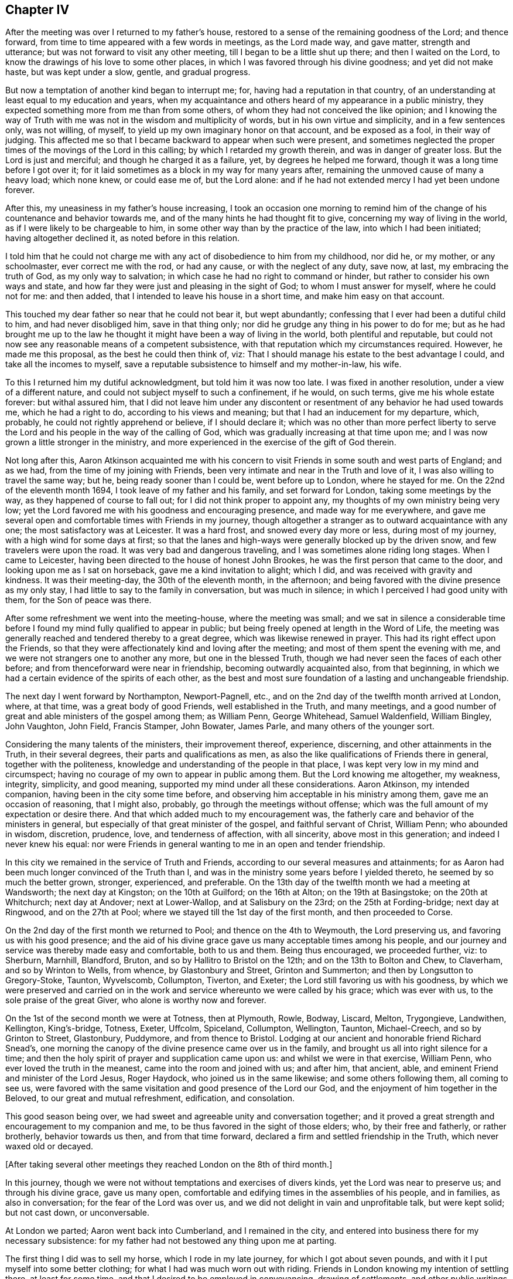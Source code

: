 == Chapter IV

After the meeting was over I returned to my father`'s house,
restored to a sense of the remaining goodness of the Lord; and thence forward,
from time to time appeared with a few words in meetings, as the Lord made way,
and gave matter, strength and utterance; but was not forward to visit any other meeting,
till I began to be a little shut up there; and then I waited on the Lord,
to know the drawings of his love to some other places,
in which I was favored through his divine goodness; and yet did not make haste,
but was kept under a slow, gentle, and gradual progress.

But now a temptation of another kind began to interrupt me; for,
having had a reputation in that country,
of an understanding at least equal to my education and years,
when my acquaintance and others heard of my appearance in a public ministry,
they expected something more from me than from some others,
of whom they had not conceived the like opinion;
and I knowing the way of Truth with me was not in the wisdom and multiplicity of words,
but in his own virtue and simplicity, and in a few sentences only, was not willing,
of myself, to yield up my own imaginary honor on that account, and be exposed as a fool,
in their way of judging.
This affected me so that I became backward to appear when such were present,
and sometimes neglected the proper times of the movings of the Lord in this calling;
by which I retarded my growth therein, and was in danger of greater loss.
But the Lord is just and merciful; and though he charged it as a failure, yet,
by degrees he helped me forward, though it was a long time before I got over it;
for it laid sometimes as a block in my way for many years after,
remaining the unmoved cause of many a heavy load; which none knew, or could ease me of,
but the Lord alone: and if he had not extended mercy I had yet been undone forever.

After this, my uneasiness in my father`'s house increasing,
I took an occasion one morning to remind him of the
change of his countenance and behavior towards me,
and of the many hints he had thought fit to give,
concerning my way of living in the world, as if I were likely to be chargeable to him,
in some other way than by the practice of the law, into which I had been initiated;
having altogether declined it, as noted before in this relation.

I told him that he could not charge me with any
act of disobedience to him from my childhood,
nor did he, or my mother, or any schoolmaster, ever correct me with the rod,
or had any cause, or with the neglect of any duty, save now, at last,
my embracing the truth of God, as my only way to salvation;
in which case he had no right to command or hinder,
but rather to consider his own ways and state,
and how far they were just and pleasing in the sight of God;
to whom I must answer for myself, where he could not for me: and then added,
that I intended to leave his house in a short time, and make him easy on that account.

This touched my dear father so near that he could not bear it, but wept abundantly;
confessing that I ever had been a dutiful child to him, and had never disobliged him,
save in that thing only; nor did he grudge any thing in his power to do for me;
but as he had brought me up to the law he thought it
might have been a way of living in the world,
both plentiful and reputable,
but could not now see any reasonable means of a competent subsistence,
with that reputation which my circumstances required.
However, he made me this proposal, as the best he could then think of, viz:
That I should manage his estate to the best advantage I could,
and take all the incomes to myself,
save a reputable subsistence to himself and my mother-in-law, his wife.

To this I returned him my dutiful acknowledgment, but told him it was now too late.
I was fixed in another resolution, under a view of a different nature,
and could not subject myself to such a confinement, if he would, on such terms,
give me his whole estate forever: but withal assured him,
that I did not leave him under any discontent or
resentment of any behavior he had used towards me,
which he had a right to do, according to his views and meaning;
but that I had an inducement for my departure, which, probably,
he could not rightly apprehend or believe, if I should declare it;
which was no other than more perfect liberty to serve the Lord
and his people in the way of the calling of God,
which was gradually increasing at that time upon me;
and I was now grown a little stronger in the ministry,
and more experienced in the exercise of the gift of God therein.

Not long after this,
Aaron Atkinson acquainted me with his concern to visit
Friends in some south and west parts of England;
and as we had, from the time of my joining with Friends,
been very intimate and near in the Truth and love of it,
I was also willing to travel the same way; but he, being ready sooner than I could be,
went before up to London, where he stayed for me.
On the 22nd of the eleventh month 1694, I took leave of my father and his family,
and set forward for London, taking some meetings by the way,
as they happened of course to fall out; for I did not think proper to appoint any,
my thoughts of my own ministry being very low;
yet the Lord favored me with his goodness and encouraging presence,
and made way for me everywhere,
and gave me several open and comfortable times with Friends in my journey,
though altogether a stranger as to outward acquaintance with any one;
the most satisfactory was at Leicester.
It was a hard frost, and snowed every day more or less, during most of my journey,
with a high wind for some days at first;
so that the lanes and high-ways were generally blocked up by the driven snow,
and few travelers were upon the road.
It was very bad and dangerous traveling, and I was sometimes alone riding long stages.
When I came to Leicester, having been directed to the house of honest John Brookes,
he was the first person that came to the door, and looking upon me as I sat on horseback,
gave me a kind invitation to alight; which I did,
and was received with gravity and kindness.
It was their meeting-day, the 30th of the eleventh month, in the afternoon;
and being favored with the divine presence as my only stay,
I had little to say to the family in conversation, but was much in silence;
in which I perceived I had good unity with them, for the Son of peace was there.

After some refreshment we went into the meeting-house, where the meeting was small;
and we sat in silence a considerable time before I
found my mind fully qualified to appear in public;
but being freely opened at length in the Word of Life,
the meeting was generally reached and tendered thereby to a great degree,
which was likewise renewed in prayer.
This had its right effect upon the Friends,
so that they were affectionately kind and loving after the meeting;
and most of them spent the evening with me,
and we were not strangers one to another any more, but one in the blessed Truth,
though we had never seen the faces of each other before;
and from thenceforward were near in friendship, becoming outwardly acquainted also,
from that beginning, in which we had a certain evidence of the spirits of each other,
as the best and most sure foundation of a lasting and unchangeable friendship.

The next day I went forward by Northampton, Newport-Pagnell, etc.,
and on the 2nd day of the twelfth month arrived at London, where, at that time,
was a great body of good Friends, well established in the Truth, and many meetings,
and a good number of great and able ministers of the gospel among them; as William Penn,
George Whitehead, Samuel Waldenfield, William Bingley, John Vaughton, John Field,
Francis Stamper, John Bowater, James Parle, and many others of the younger sort.

Considering the many talents of the ministers, their improvement thereof, experience,
discerning, and other attainments in the Truth, in their several degrees,
their parts and qualifications as men,
as also the like qualifications of Friends there in general,
together with the politeness, knowledge and understanding of the people in that place,
I was kept very low in my mind and circumspect;
having no courage of my own to appear in public among them.
But the Lord knowing me altogether, my weakness, integrity, simplicity, and good meaning,
supported my mind under all these considerations.
Aaron Atkinson, my intended companion, having been in the city some time before,
and observing him acceptable in his ministry among them,
gave me an occasion of reasoning, that I might also, probably,
go through the meetings without offense;
which was the full amount of my expectation or desire there.
And that which added much to my encouragement was,
the fatherly care and behavior of the ministers in general,
but especially of that great minister of the gospel, and faithful servant of Christ,
William Penn; who abounded in wisdom, discretion, prudence, love,
and tenderness of affection, with all sincerity, above most in this generation;
and indeed I never knew his equal:
nor were Friends in general wanting to me in an open and tender friendship.

In this city we remained in the service of Truth and Friends,
according to our several measures and attainments;
for as Aaron had been much longer convinced of the Truth than I,
and was in the ministry some years before I yielded thereto,
he seemed by so much the better grown, stronger, experienced, and preferable.
On the 13th day of the twelfth month we had a meeting at Wandsworth;
the next day at Kingston; on the 10th at Guilford; on the 16th at Alton;
on the 19th at Basingstoke; on the 20th at Whitchurch; next day at Andover;
next at Lower-Wallop, and at Salisbury on the 23rd; on the 25th at Fording-bridge;
next day at Ringwood, and on the 27th at Pool;
where we stayed till the 1st day of the first month, and then proceeded to Corse.

On the 2nd day of the first month we returned to Pool; and thence on the 4th to Weymouth,
the Lord preserving us, and favoring us with his good presence;
and the aid of his divine grace gave us many acceptable times among his people,
and our journey and service was thereby made easy and comfortable, both to us and them.
Being thus encouraged, we proceeded further, viz: to Sherburn, Marnhill, Blandford,
Bruton, and so by Hallitro to Bristol on the 12th; and on the 13th to Bolton and Chew,
to Claverham, and so by Wrinton to Wells, from whence, by Glastonbury and Street,
Grinton and Summerton; and then by Longsutton to Gregory-Stoke, Taunton, Wyvelscomb,
Collumpton, Tiverton, and Exeter; the Lord still favoring us with his goodness,
by which we were preserved and carried on in the work
and service whereunto we were called by his grace;
which was ever with us, to the sole praise of the great Giver,
who alone is worthy now and forever.

On the 1st of the second month we were at Totness, then at Plymouth, Rowle, Bodway,
Liscard, Melton, Trygongieve, Landwithen, Kellington, King`'s-bridge, Totness, Exeter,
Uffcolm, Spiceland, Collumpton, Wellington, Taunton, Michael-Creech,
and so by Grinton to Street, Glastonbury, Puddymore, and from thence to Bristol.
Lodging at our ancient and honorable friend Richard Snead`'s,
one morning the canopy of the divine presence came over us in the family,
and brought us all into right silence for a time;
and then the holy spirit of prayer and supplication came upon us:
and whilst we were in that exercise, William Penn,
who ever loved the truth in the meanest, came into the room and joined with us;
and after him, that ancient, able, and eminent Friend and minister of the Lord Jesus,
Roger Haydock, who joined us in the same likewise; and some others following them,
all coming to see us,
were favored with the same visitation and good presence of the Lord our God,
and the enjoyment of him together in the Beloved, to our great and mutual refreshment,
edification, and consolation.

This good season being over, we had sweet and agreeable unity and conversation together;
and it proved a great strength and encouragement to my companion and me,
to be thus favored in the sight of those elders; who, by their free and fatherly,
or rather brotherly, behavior towards us then, and from that time forward,
declared a firm and settled friendship in the Truth, which never waxed old or decayed.

[.offset]
+++[+++After taking several other meetings they reached London on the 8th of third month.]

In this journey, though we were not without temptations and exercises of divers kinds,
yet the Lord was near to preserve us; and through his divine grace, gave us many open,
comfortable and edifying times in the assemblies of his people, and in families,
as also in conversation; for the fear of the Lord was over us,
and we did not delight in vain and unprofitable talk, but were kept solid;
but not cast down, or unconversable.

At London we parted; Aaron went back into Cumberland, and I remained in the city,
and entered into business there for my necessary subsistence:
for my father had not bestowed any thing upon me at parting.

The first thing I did was to sell my horse, which I rode in my late journey,
for which I got about seven pounds, and with it I put myself into some better clothing;
for what I had was much worn out with riding.
Friends in London knowing my intention of settling there, at least for some time,
and that I desired to be employed in conveyancing, drawing of settlements,
and other public writings of all sorts; which was a business I was acquainted with,
and also the least confining of any I could think of, and was fitted for;
several of them were so kind as to give notice
of it in some monthly meetings in the city,
and on other occasions;
and recommended me to such Friends as might have any thing to be done in that way.
William Penn, in a particular manner, was liberal in his recommendations,
and showed himself a warm friend in promoting my interest.

This succeeded so well, by the blessing of God,
that in a short time I had more business than I could do by myself,
so that I often employed assistants.
As I was rather under than over in my demands for what business I did,
so my pay was good and sure,
and I soon came into a reputable and plentiful way of living;
for which I was truly thankful to the Lord,
who thus provided for me in a way I had not foreseen; but had fully trusted in the Lord,
that I should not want,
though without any particular prospect how I should be
supplied when I left my father`'s house to follow the Lord,
and enjoy his divine peace more fully than I found I could do there.

Remaining some time in the city,
Friends employed me to record the foreign sufferings sent, from all parts,
to the chamber there; for which they allowed me a gratuity; and after that,
put all the deeds and writings belonging to the
quarterly meeting of London into my hands,
to peruse and consider; and in divers of them I found mistakes, which were rectified.
I made a general index and abstract of them, whereby the purport of any deed,
and what set of trustees the title of any meeting-house or burying-ground was in,
at any time, might be found in a quarter of an hour;
for which also I had a consideration.

I kept close to meetings and to business, in their proper places;
the countenance of the Lord was with me,
and my business increased daily to my satisfaction,
so that I had several offers of clerks, with competent sums of money,
both from the north, and in London.
But considering that as tending to too deep an engagement in the affairs of life,
and a confinement not consisting with the liberty requisite in the ministry,
or with my views that way, I declined,
and did my business with the help of such writing
clerks as I could employ on any emergency,
without further engagement.

About this time George Keith,
that contentious apostate from the truth of God once made known to him,
made great disturbances in and about London,
as he had done before in divers parts of America;
endeavoring to impose some unprofitable, hurtful,
and false notions of his own and others upon Friends, contending fiercely about them;
and had also obtained some regard from envious and
prejudiced persons of divers sects and societies.

In this same year, +++[+++1696]
I was concerned, in the love of Truth, to visit the meetings in a general way,
in the north of England, and likewise in Scotland; and in discharge of that duty,
set forward from London on the 6th or 7th of the fifth month,
accompanied by Henry Atkinson; who was at that time, a very tender and hopeful young man,
but had not appeared in a public ministry, though truth was working in him towards it.

We went by Waterford, where I made a visit to the countess of Carlisle,
intending to have seen the earl, but he was gone to London,
and she received me in her closet with respect, none being present but Helen Fairley,
who had been her gentlewoman; but having been lately convinced,
another was then in her place.
The countess asked me divers questions concerning the way of truth as professed by us;
of the sacraments, commonly so called, of women`'s preaching, of our marriages,
and of the grace of God, etc.
To all which I answered in much plainness, and I believe, to her satisfaction, viz:

"`As to the two sacraments,
the national church owns that a sacrament is an outward
and visible sign of an inward and spiritual grace;
and if it is a sign, it cannot be the thing signified.
That grace, of which those symbols are called signs, hath appeared, and doth appear,
unto all men; as well where those signs are used,
as where they are not used or heard of So that there
can be no advantage in the use of such signs,
but in that grace which, through Christ, is given of the Father unto all men,
being a divine active principle and power, illuminating,
instructing and guiding the minds of all that believe therein,
into all truth necessary for the salvation of the soul.
The great God, Creator of heaven and earth.
King of kings, and Lord of lords,
is no respecter of persons in his dispensation of grace to the children of men;
but gives more or less as it pleaseth him, but to every one that which is sufficient;
and hath no regard therein to those distinctions, formed and imposed by mortals,
one upon another, in this world: so that high and low, rich and poor, noble and ignoble,
have all grace sufficient for their salvation, if they believe therein and obey it;
as it is written, '`By grace are ye saved, through faith, and that not of yourselves,
it is the gift of God.`'
Yet you who are great in this world are in most danger, because of the cares, riches,
pleasures, honors, and glory of it; for as the Most High regards none of these things,
but considers you only as others of mankind,
these high stations and circumstances delude your hearts by their glittering delights,
and betray you into a forgetfulness of God your Creator,
and a neglect of the gift of his grace which is in you,
though the Lord is not wanting to you in his kind and
merciful admonitions and reproofs in your own minds.

"`And though you are sometimes brought thereby
into inward and deep considerations of your ways,
your latter end, and a future state, as others are;
yet you are under greater disadvantages through the eminence
of your stations and circumstances in the world,
being thereby placed out of the reach of the conversation and
information of the true and sincere ministers of the Lord Jesus;
who, as they love you truly, through his grace, would deal plainly,
yet discreetly and respectfully with you,
for the sake and redemption of your precious souls, without any flattery,
or mean mercenary end, or other earthly view.

"`But it is lamentable to consider, that when the grace of God,
as it is the divine light of his presence through the Lord Jesus Christ,
lets you see yourselves, and the errors of your ways; and brings remorse over you,
and a secret humiliation and sadness into your minds,
appearing sometimes in your aspect and behavior; when none of your pastimes, enjoyments,
or diversions have any relish, or afford any satisfaction at all; then,
instead of the counsel and help of such as have known this word of reproof,
and walked in the path of life eternal,
to direct you in the way which leads to the kingdom of God,
and to that unspeakable glory, the beatific vision of his countenance, which never ends,
as all this world, and the glory and pleasures of it do, even in a moment,
and are known no more; you have two sorts of men in particular near you,
by whose ignorance, self-views and flattery,
you are in more danger of everlasting ruin than those in lower stations.
For, in the times of humiliation, when you are fittest for the teachings of God,
as it is written, '`The humble he will teach,
and the meek he will guide in judgment,`' then your priests say you are melancholy;
a ball, or other unchristian-like diversion must be promoted,
and your physicians must give physic to your bodies; then,
alas! the sickness is in the soul, and they know it not,
and can never be cured but by the Physician of value,
the High Priest of God and Savior of the soul;
who first slays in it the vain and sinful life of the world,
in which all the evils thereof dwell, and then breathes into it life eternal,
the life of Jesus the Son of God, who never fell.

"`As to women`'s preaching, it ought to be impartially observed,
that the difference of sexes consists not in any
diversity of faculties in the human soul;
the intellectual powers being alike common to male and female,
and the nature of the mind the same in both,
and consequently susceptible of the like and same impressions and impulses.
And accordingly the Almighty,
pointing at the dispensation of the gospel by Joel the prophet, saith,
'`I will pour out my Spirit upon all flesh;
and your sons and your daughters shall prophesy.`'
Again, '`Upon the servants and upon the handmaids, in those days,
will I pour out my Spirit.`'
By the word prophesy is understood, by all interpreters, preaching the gospel;
and this prophesy took place in the church of Christ at the coming of the Holy Ghost,
or Christ in spirit, at Jerusalem, at the time of Pentecost; where, if no woman spake,
though we have no express account that any did,
the apostle Peter did not apply that text properly and without exception;
which we are not to suppose.

"`Though the apostle Paul takes some exceptions, and that with sharpness,
against some women as to that exercise in the church, yet not against all;
for himself declares how women, using that exercise, ought to be circumstanced,
and recommends Phebe as a minister of the church which was at Cenchrea;
and Philip had four daughters, all preachers; and Priscilla,
as well as Aquilla her husband, was a preacher in the days of the apostles; and she,
as well as he, instructed Apollos further in the way of Christ,
though he had been a preacher before.
I conclude therefore, with truth, that women both may and ought to preach,
under the gospel dispensation, when the Spirit of the Lord is upon them,
and they thereunto called, and qualified thereby; and many such we have now among us,
very acceptable in their ministry.
So that we know by experience, that they are sent of God,
according to the various degrees of their gifts, as well as men,
and receive them accordingly in the Lord.`"

She heard what I said with candor and patience,
and I took leave of her with great satisfaction in my mind.
And this visit being over, I returned to the house of our friend Alice Hayes;
where I related the passage, with other circumstances here omitted,
to several Friends there at that time, which well affected them;
and we were all favored with the divine presence on the occasion,
and had a very comfortable time together in prayer;
after which we departed towards Albans, where we had appointed a meeting that afternoon,
and then went to Hartford.

The next day, being the 9th of the month, we had a meeting there;
which at first was very hard and shut up, but ended well,
in a weighty sense of the divine presence.

That evening we went to John Etteridge`'s, at Hare-Street,
and next day had a meeting near that place; which at first was drowsy, hard and dry,
but after a while, became as a little river overflowing its banks,
to the comfort and refreshment of the Friends and us,
and to the honor of the name of the Lord; of whom alone is the power,
which he dispenses when and where he pleases.
That evening we returned to the same lodging,
and the next morning a concern came upon our minds,
and John Etteridge being much spent in a consumption,
uttered a few sentences concerning a day coming on apace,
wherein the Lord would gather many, as from the four winds, to sit down with Abraham,
Isaac, and Jacob, in the kingdom of God, in divine rest and peace;
and after prayer we departed, greatly comforted, as also were the Friends in the family.

That day we had a meeting at Baldook; which, for a while, was poor and dry,
but in the end a little better.

The 12th, being the first-day of the week, we were at Cambridge; where came two priests,
several young collegians, and some other people; they were sober,
and the meeting was peaceable.
From thence we went by Huntington to Stilton, Wentsford, and so on to Nottingham,
and on the 15th fell in with the meeting at Mansfield, which was small and poor;
and that evening went to Balbur-Hall, and lodged with sir John Rhodes, baronet; who,
being convinced of the Truth very young, embraced the same under the cross,
forsaking all the honor of this world, and the friendship of it,
for that honor which is of God only,
and the friendship and fellowship of the faithful and sanctified in Christ,
of whom he is beloved and honored in the truth as worthy.

Thence we went to Sheffield, and so to Burton, to Francis Harrison`'s, where we lodged;
thence through Leeds, and by several stages into Cumberland,
and on the 5th of the sixth month, being the fourth of the week,
we were at the Border meeting.

On the 7th of the sixth month we began our journey into Scotland,
and next day arrived at Kelso, where, on the first of the week,
we were at a meeting in the forenoon, and another in the afternoon, to our satisfaction;
on the 11th we were at the meeting at Edinburgh, and next day crossed the Firth,
in order for the north, and that night lodged at Coupar, in Fifeshire;
where we could get neither grass, hay, nor straw for our horses, but only thistles.

On the 13th we lodged at our friend William Napier`'s of Tacks, near Montrose,
and being willing to hasten to the farthest part
of our journey before the winter came on,
went to the widow Barclay`'s, at Urie, and were at a seventh-day`'s meeting at Aberdeen,
which went from family to family by turns.

The day following, being the first of the week,
we went to a six-weeks meeting at Woodland, about nine miles, which was large,
but not very comfortable; but having another meeting that afternoon at John Forbes`',
we were favored of the Lord with some more divine refreshment in his presence;
and there we remained that night and the next day.

The day following we had a pretty comfortable meeting with a few Friends at Inverary;
in the evening we went to Kilmuck, and next day had a small meeting there;
after which I was very well and easy, and that evening went to Aberdeen,
where we had a meeting next day to satisfaction; and another in the evening.

The next day we had an evening meeting in the said town,
at the house of our ancient and eminent friend Andrew Jaffray,
where the Lord favored us with his life-giving presence to a good degree,
several persons of note in the world being there.
They behaved very solidly, and I had an open time among them, through the grace of God,
especially in prayer, to the praise of the great Giver of every good and perfect gift,
who is worthy now and forever.

On the 22nd of the sixth month we had another meeting there,
which was very open and tender; after it was over,
we visited Friends in their families in a general way,
and the next day being the first of the week,
we had two more good and open meetings in the fore and afternoon;
and there I took public leave of Friends in those parts:
but next morning before we departed,
the generality of the ancient Friends came to see us,
and being together in John Hall`'s house, where we lodged,
the power of the Lord came upon us, and we were greatly comforted together therein.
At that time my companion spake a few words seasoned with grace, to general satisfaction;
and then I had also a few sentences, concerning the bond of our unity and communion,
which is the spirit and love of Christ, and then had a tender season in prayer;
after which Andrew Jaffray likewise prayed,
and so the meeting concluded to our mutual consolation:
and in the remaining sense of the love of our heavenly Father we parted,
and that afternoon went to Urie.

Here we stayed till the 26th, and then had a meeting, which was heavy for some time,
but ended in a more lively state; for which we were thankful.
Next morning we had a meeting in the family of the widow of Robert Barclay,
where we were much comforted together,
in the springings of the love of our heavenly Father;
and greatly were we satisfied to find his divine presence so near them, not only then,
but also on the sixth and seventh days following;
for they have a meeting every morning among themselves.

On the 29th we went back to William Napier`'s, and next day, being the first of the week,
we were at the meeting at Montrose, fore and afternoon:
in the latter several people came in,
and I said many things to them appertaining to salvation,
but they did not seem to be weary or heavy laden, or fit for the cross of Christ,
nor sensible of any want.
The next morning we went from Tayck, where we had lodged,
and William Napier conducted us several miles, and was very kind,
and that night we lodged at Kennoway.

The 1st day of the seventh month we went to Kinghorn, in order to pass over to Leith;
where we found a ferry boat ready to put off from the shore,
in which were several passengers, and among the rest an Episcopal priest.
As soon as he perceived what we were, he fell into a rage,
and endeavored to keep us out of the vessel, and disappoint us of our passage;
which he seemed more bold in, under the countenance of a young gentleman in the boat,
who, by his appearance, seemed to be the priest`'s patron or benefactor.
But I soon gave him to understand we were not to be imposed upon in that point;
and insisting on our passage, required the boatman to take in our horses,
and we stepped in after them;
and then his spirit fell when he saw our resolution and management,
and that the gentleman did not oppose us.
The priest becoming more calm, so did the wind, which had retarded our passage.

After a while, perceiving the spirit of the man to be overcome and quieted,
I spake to him concerning his passion and enmity against us without any cause;
putting him in mind how inconsistent such behavior is with Christianity,
of which I supposed him to be a professor, if not a professed teacher;
and that religion requires all the professors of it to be kind to strangers;
and that though he was equally a stranger to us, as we to him,
yet since we were strangers in his native country,
that character belonged more properly to us.

This calm reasoning with him, in the grace of God, had so good an effect,
that he confessed his fault, and desired it might be passed by; which was freely granted.
Then, as we stood together by the side of the vessel, he became very kind and familiar,
and told me he was, by profession, an Episcopal minister, but displaced,
and deprived of his living by the Presbyterians at the revolution.
I informed him that I had been of the same profession of religion;
that my nearest relations were so still,
and my elder brother a dean of the Episcopal church; +++[+++relating also]
the manner of my education, my leaving the profession of the law,
as not consisting with the calling of God in the concern I was then about; and yet,
casting myself on his Providence, I wanted nothing.

I advised him, that since, in the course of Providence,
he was divested of his bread in the way he had chosen for himself,
he had best now lean upon the arm of the Lord for his subsistence,
in a way which might be shown him, in some honest employment,
in case he should look no more back to his former dependence:
all I said he heard with temper, and said he believed I wished him well therein.

The young gentleman said a little pleasantly,
"`he himself had a mind to dispute with me on the subject of baptism.`"
"`Then,`" said I, "`before we begin the dispute, answer me one question;
how many baptisms are there in use in the Christian religion?`"
He answered, "`There are three.`"
Then I told him he would make but a poor hand in dispute,
who had missed it so far in the entrance.
"`For whereas the apostle Paul saith, '`There is one Lord, one faith,
and one baptism,`' thou sayest there are three baptisms;
and since thou opposest the apostle,
thou art not fit to be disputed with about religion.`"
And not being in earnest in what he had proposed, he only smiled,
and dropped his pretension.

Then he addressed himself to the passengers, and said, concerning Friends,
"`They are a people who give no honor to any, nor seek any, and yet are honored of all;
being admitted into the company and friendship of men
of all stations and degrees without offense,
because they make their plain behavior an incident of their religion,
and badge of their profession.
And their principles leading them to peace with all sorts, and against wars and fighting,
whilst other professors destroy one another, and thereby lessen their numbers,
this people are still increasing.`"
This he spake pleasantly, and not seeing need to reply, or make any observation upon it,
I let it pass; and so all that looked like contest ceased,
and they continued very sociable till we went on shore, and when we were landed,
they invited us to drink a glass of wine with them, but that we excused,
and parting with them in friendship, went forward to Edinburgh.

We rested at Edinburgh the remaining part of that day,
and on the next we had a peaceable, tender, and comfortable meeting with Friends;
on the sixth and seventh of the week we visited Friends at their houses;
and on the first-day following, were at their fore and afternoon meetings;
and though some rudeness appeared in a few of the baser sort of the people,
yet the Lord`'s power was over all in us,
and many of the better sort were very sober and attentive.
We met with no rudeness in the streets, save from one man, who,
falling in with me and my companion, looked furiously on us as we passed by,
having a great broad-sword with a basket hilt, and said,
"`The Quakers should all be shot!`"
Upon which I turned quickly upon him, and looking him steadily in the face, asked him,
"`Why so?
What hurt have the Quakers done to deserve destruction?`"
To which he made no reply, but sheered off as one condemned in his own conscience.

On the 7th we went to Linlithgow,
and next morning the Lord favored us with his heart-tendering presence,
with a few of his gathered people there.

On the 10th day of the seventh month we had a meeting at Garthshore;
where the power of darkness was very strong, through one Andrew Gray,
who had been wise and great in his own conceit; and like Diotrephes,
had ruled by his own authority, which he had assumed over the sincere and honest-minded;
and though he was become an apostate from the life of truth, yet came to meetings,
where he ever brought a cloud with him; for his dark spirit was that cloud,
and Friends could have no unity with him: yet the truth was over all,
and as he could do us no hurt, the meeting concluded well.

The next day we had a meeting at Glasgow; where came a great many collegians,
with a mob of other people.
They were very rude, both in words and actions, as generally that sort everywhere are.
It is a lamentable thing to consider, that people of the age of discretion,
and professing the name of the true God, and of Jesus Christ the Son of God,
the Messiah and Savior of the world, should be so blind concerning that religion,
as to think, if they think about it at all,
that such brutish creatures as those collegians are,
can be ministers of Christ in that condition;
being commonly promoted out of that mint wherein they are coined,
not in the image of God, but of the adversary;
from wallowing in all manner of vice and immorality,
to pretend to teach those who have far more understanding in religion than themselves.
Nevertheless so it is.
Being reproved at that time in the Word of Life,
they were a little more sober for a while; but growing rude again,
a soldier who had been in the meeting most of the time, reprehended them sharply, saying,
that if any thing was said they did not like, they might let it alone;
but if it was right why did they not receive it.
And so stupid were they that they had nothing to say in answer to the soldier;
neither to us did they make any objection.
Towards the conclusion of the meeting, my companion expressed some edifying matter,
in great humility and tenderness, that was acceptable to the sensible part,
which was the second time he had appeared that way.
After all the rude endeavors to disturb us, the meeting ended in divine peace,
and in a sense of the love and goodness of the Lord; which is a present,
as well as future reward,
far exceeding all that can be suffered for it in this short life and momentary world.

On the 12th, being the sixth of the week, we went to Askeen,
to our friend William Simson`'s, where we had a very hard meeting,
and the next morning back to Glasgow, where we stayed till the first-day,
and then had two very hard and dry meetings.
Those who came to the meetings were outwardly civil,
yet so strong was the power of darkness,
and so great the enmity against the life of truth,
and so little the faith in that Presbyterian people,
that we were that night greatly laden in our spirits, and rested but little.

Next morning we went to Hamilton, and in the evening had a meeting there,
which was very poor and low, for things were then in a declining condition at that place;
from whence we set forward on the 16th, for Cumberland,
where we arrived on the 15th following,
in good health through the mercy and goodness of the Lord.

In this journey through Scotland we were presented, in several places,
with further instances of the irreligion and cruelty of the Presbyterians of that nation,
which demonstrated them to be of the same persecuting
spirit of their brethren in New England;^
footnote:[Between the years of 1656 and 1661,
a violent and merciless persecution was exercised by
the Presbyterian government in New England;
several laws and declarations being published, with severe penalties annexed,
against any Quakers being allowed to land or live within that Colony.
In consequence of which,
the rage of blind zeal and furious bigotry rose
as high as in the worst and darkest times;
so that a great number of innocent and peaceful persons were cruelly imprisoned,
and barbarously used, without any regard either to sex or age.
Many were starved in jails,
and inhumanly beaten and whipped with knotted cords and pitched ropes;
others suffered by grievous fines, confiscations, and loss of ears; and three persons,
viz: William Robinson, Marmaduke Stevenson, and Mary Dyer,
were executed on the gallows in 1659, and William Leddra in 1660:
none of whom appeared guilty of any fault, but the exercise of their religious duties.
Where this hot persecution would have ended is unknown,
had not King Charles II interposed his royal authority,
and put an end to it by his letter, dated at Whitehall, the 9th of September, 1661.]
and that they only wanted power to practice the like,
or greater destruction on Friends and others,
differing from their imaginations in matters of religion.
A few of which being inserted here, may confirm this observation, and are as follow:

[.numbered-group]
====

[.numbered]
1+++.+++ The General Assembly of the Kirk of Scotland, published the following act:
"`Edinburgh, December 24th, Post Meridian.
The General Assembly of this national church,
for the preventing of the growth of those abominable heresies of the Quakers,
do recommend to all provincial synods, Presbyteries, ministers, and kirk-sessions,
to use all proper means for reclaiming them; and in case of their obstinacy,
to proceed against them with the censures of the church;
and especially against the ringleaders,
that are traffickers for the seducing of others.`"

[.numbered]
2+++.+++ John Gillespie, one of the elders of the Presbyterian church at Glasgow,
going to the house of George Swan, a Friend, who was an innkeeper in that city,
exhorted and commanded his wife, she being a Presbyterian,
that if any of the Quakers should come to their house, she should beat them,
and her husband too, if he should encourage them.
And in this she proved obedient; for, in my presence, she dragged a Friend of the town,
who came to see us, off his seat by the hair of his head upon the floor,
and trampled him under her feet,
though he had given her no other provocation than by coming into the room where we were,
to see us, being strangers among them.

[.numbered]
3+++.+++ The same woman having asked John Pickiethlie, another of their elders,
whether she might go to the burial of a child of one of our friends;
or if it was lawful for her so to do?
He replied, "`They ought not to be buried, but burnt in the place where they die.`"

[.numbered]
4+++.+++ The said George Swan, debating some principles of Friends with John Hay,
another of the elders of the kirk, who inveighed vehemently against Friends,
as if holding damnable erroneous doctrines;
and having one of Robert Barclay`'s catechisms, requested the said John Hay to read it,
where he might find the principles of Friends illustrated with proofs from Scripture:
whereupon the said John Hay answered, "`I had rather look the devil in the face,
than look upon your books.`"

[.numbered]
5+++.+++ In further pursuance of the aforesaid Act of Assembly,
some of the said ministers of Glasgow, in their pulpits, called us heretics, blasphemers,
deluders, possessed with the devil, etc.,
saying we ought not to be admitted to live among the inhabitants there;
charging them not to converse, nor have any dealings, with us; telling them,
that we were as dangerous to come near as those who have the plague.
And one of them declared in his sermon to the people,
that he had rather converse with the devil than with the Quakers.

[.numbered]
6+++.+++ They have read several papers in the places of their worship,
charging the people not to converse with the Quakers, nor let them any houses,
nor have any dealings with them; and not to come near their meetings,
so as to join in any thing with them,
upon pain of excommunication from their communion-table.

[.numbered]
7+++.+++ Many, both of the magistrates and commonalty,
pursuant to those instructions and directions of their teachers,
were in a rage whenever they saw Friends;
and the people often threw dirt and stones at them in the streets; frequently crying out,
"`Stone those Quakers to death, for the ministers have excommunicated them:`" and this,
sometimes in the sight of the magistrates, without any reproof from them;
whereby those cruelties were encouraged and established.

[.numbered]
8+++.+++ Some Friends having had occasion to rent houses or rooms in the city or suburbs,
the same were violently, taken from them by the magistrates, saying,
"`There shall no Quakers be here;`" threatening also to turn such of them out of
their houses as had been inhabitants there before this persecution began.

[.numbered]
9+++.+++ And generally, when any Friends from other parts visited those in Scotland,
the people were extremely rude and turbulent,
abusing them as they lately did two from England, by casting stones and dirt upon them;
as likewise, since that, three more from the same nation,
who were going with some Friends to their meeting at Glasgow,
whom a great company of insolent Presbyterian people followed,
casting stones and dirt at them all the way;
and afterwards broke the windows of the meeting-house,
throwing great stones in much fury, as if they would have beat it down.

[.numbered]
10+++.+++ Sometimes they have stoned and be-dirted our friends in
the very time of their prayers to Almighty God;
and women have been violently thrown down stone stairs, with their heads foremost.

[.numbered]
11+++.+++ At other times Friends have been dragged downstairs out of their meetings,
and their blood shed by the rabble; and often they have been thrown down in the streets,
and their mouths filled with dirt: and when they went into houses for shelter,
the houses were beset and in danger till they were turned out,
and then they were sorely beaten, and otherwise affronted,
scoffed and abused by the insolent rabble.

[.numbered]
12+++.+++ At other times, when our friends have been in their own houses,
they have thrown stones in at their windows, to the hazard of their limbs, eyes,
and lives: and their elders have gone about among the victuallers and ale-houses,
forbidding them to sell the Quakers either victuals or drink; intending,
as far as in them lay, to starve Friends to death.

====

Many of these cruel and unreasonable practices being
committed by the people in the view of the magistrates,
they did not suppress, but encouraged such doings, by smiling upon the actors.
So that Friends could look upon the rabble in no other
light than as the hands of those magistrates,
whereby they persecuted them, and as far as they were permitted,
accomplished their own depraved and cruel wills upon them and their poor children,
contrary to the true and good end of the institution of magistracy,
as a terror to evil-doers, and not to abuse, but protect the innocent.

The conduct of such magistrates was, both in what they acted and were passive,
contrary to the commands of God, and to the injunctions and doctrine of the Lord Jesus,
and the morality of his gospel;
which teacheth us to do unto all men as we would have them do unto us.

It was also contrary to the king`'s mind and edicts,
and destructive of the just liberty of his subjects; so that both priests, magistrates,
and people, exalted themselves in the destroying power of antichrist;
holding up his kingdom and laws above the laws of God and the king,
and of civil society and a Christian life.

All which doings and omissions gave Friends cause to believe and fear,
that what they were informed of by some among them more humane and Christian than these,
was true, that there was a combination of the priests and magistrates in Glasgow,
totally to extirpate our friends out of the city.

A collection of the said contrivances and practices being made,
with intent to lay it before the king, the following address was subjoined, viz:
"`All which we humbly offer to the consideration of the king,
and entreat such speedy redress therein, as the Lord,
by his peaceable wisdom may open in thy mind: and that the God of peace,
the Lord and giver of life, may direct thee to that course,
which may be most to his honor, conducive to thy own everlasting peace,
the present and future help and safety of a few of the oppressed people of God,
loyal and dutiful subjects of the king, and the most honorable to those our persecutors;
who thus dishonor the Almighty, the king, magistracy, and themselves,
by their unchristian doings.`"
But though the said address was drawn up and designed for the king`'s view,
I do not remember that it was delivered to him; but rather think it was postponed,
in hopes that the Lord, in his mercy and time, might convince them of their errors,
and reform them; which was all our friends desired, not revenge.

Having finished what relates to this journey in Scotland, I return to Cumberland; where,
having visited most of the meetings in the space of about two months,
we set forward from thence on the 7th of the tenth month;
and that evening went to Jacob Moor`'s, at Welgill, in Alston-Moor; a wild,
mountainous country, and in a time of hard frost and deep snow.

On the 8th we were favored of the Lord with a very open and comfortable meeting,
the Lord`'s tendering presence being with us;
and after the meeting we went about three miles further, to West-Allandale; where,
in the evening, came to us several Friends, and among others,
our ancient and honorable friend Cuthbert Featherstone.
As we were conversing together in that friendship which
the Lord begets in those who are his,
he drew our minds under the canopy of divine silence; in which, remaining for a time,
we had a heavenly visitation of his soul-melting goodness together.
Observing the tears to trickle down from the eyes of our ancient Friend,
through his long white beard upon his clothes,
I was greatly affected with love towards him from the same cause;
and had this hope and confidence upon that occasion,
that as I then observed the Lord was as near his children in old age,
who had served him faithfully from the time of their visitation,
as when he first revealed himself, through his Son the Lord Jesus, in their hearts,
so he would be with me also in advanced years, if I proved faithful and true to the Lord,
and attained that degree.

This encouragement, in the beginning of our journey,
by that tender season in the presence of the Lord, is not to be forgotten,
but had in lasting remembrance, to the praise of the Lord our God,
the giver of every good and perfect gift,
and the life and length of the days of his redeemed and saved people.

On the 9th we went to East-Allandale; where we had a threshing meeting,
and got some corn, which made amends for our hard labor.
Next day we went to Steele, where we met with our friend Archibald Gillespie,
who had been my school-fellow when we were boys,
and had embraced the Presbyterian notions in the time of his youth;
but being visited of the Lord, had obeyed from the heart,
and become a sincere and valuable Friend,
adorning his profession by an innocent and upright life and conversation.
He went with us about thirteen miles, to Benfieldside,
where we lodged at Thomas Hunter`'s; and the next evening we had a meeting at Iviston,
which was but dull and cloudy: but we had learned, in some measure, not only to abound,
but also how to be content and subject under a lesser degree;
and to do the harder as well as the more easy part of the service of the Lord,
our good and righteous Master.

On the 12th we went to Newcastle upon Tyne, and being the seventh-day of the week,
we were at the meeting there the next day, and the Lord was with us;
and also on the second-day, at their monthly meeting.

Sir Thomas Liddel of Ravensworth-castle, baronet, having taken notice of me,
on some account, at his house before I frequented the meetings of Friends,
and hearing of my present profession, and being a person of great civility and candor,
he had desired a Friend of Newcastle to invite me to Ravensworth to dine with him,
when at any time I might happen to come that way.
The Friend informing me of this, I went accordingly, accompanied by him and another;
and we were kindly and respectfully received and entertained by sir Thomas and his son,
with whom we had much conversation, in a very friendly manner, till near night;
and among other things, he told us, he had a great respect for us as a people,
and liked our way,
being sensible of that principle of divine light and truth we professed;
but he commonly went to the Presbyterian meeting.
And then he asked me whether a man might not serve and
worship God in his mind among any sort of people,
though he might differ from them in his sentiments in some points,
and in his secret judgment, like the way of some other people better?

Thus, perceiving he was convinced of the way of truth in his understanding,
and that he stumbled at the cross, and the meanness of the appearance of Friends,
I answered, that the Lord Jesus Christ said, "`Whosoever shall deny me before men,
him also will I deny before my Father and the holy angels.`"
And the apostle also saith, "`With the heart man believes unto righteousness,
and with the mouth confession is made unto salvation.`"
And again, time was when the people and elect of God were intermixed,
in outward situation, with the inhabitants of Mystery Babylon, the anti-christian church,
throughout the world, professing the name of the true God, and Jesus Christ,
the Son of God and Savior of the world.
But at length the voice of the angel of God was heard, saying, "`Come out of her,
my people, that ye be not partakers of her sins,
and that ye receive not of her plagues.`"

Upon the pouring out of the vial by the seventh angel,
"`the great city was divided into three parts,
and the cities of three nations fell,`" etc.
To which the beginning of the reformation, commonly so called, by Martin Luther,
John Calvin, and others their contemporaries, may be reasonably compared;
since the supposed Christian world was thereupon, and soon after,
divided in three general parts or heads, viz: Popery, Prelacy, and Presbytery;
differing in their several notions and communions each from the other,
but all of one persecuting spirit, not only hating and destroying one another,
being out of the peaceable Spirit of Christ,
but also persecuting all besides who dissent from them, wherever they have had power;
and their respective successors, in the same spirit and notions,
continue to do the same things,
contrary both to the nature and end of the Christian faith and religion,
which proclaims peace on earth, and good-will towards all men.

But now, in these latter days,
the voice of the angel of the right hand of the Majesty on High is uttered,
and going over the nations louder and louder; and the elect of God have heard,
and do hear it, and many are gathered,
and more are gathering into one body and one spirit.
And it is not lawful for them to stay any longer where they have been,
but to desert Babylon, the false church thus divided in itself, which cannot stand,
but must shortly fall, through the mighty Word of God; and antichrist, who rules therein,
shall be destroyed by the brightness of the coming and glory of the Son of God.

As for us, who are at this day scornfully nick-named Quakers by the children of Babel,
it is remarkable that we became a people by the gathering arm of the Lord,
by the convictions of his holy Spirit,
and the assent of the understanding to the testimony and baptism of one Spirit,
the Spirit of truth and of Christ, which leadeth into all truth; and not by any notions,
or faiths, or creeds, or articles contrived by the art and will of man,
or by any subscriptions, oaths, or agreements thereunto; and yet settled, as it were,
at once, in one uniformity of doctrine, principle, practice, and discipline,
which no other people ever did so fully, since the days of the apostles of Christ.

They heard me with patience;
but what I said gave no countenance to the way in which this great and rich
man had chosen to conceal himself and his real sentiments from the world.
I found it to be my place and duty to be plain with him,
according to all that was presented in my mind on that occasion,
that I might keep my own peace, which remained in me.
He told me he had read some of William Penn`'s works,
and would willingly ride a hundred miles to see him.
He had likewise read some of George Keith`'s books, and said the former wrote in a free,
open, natural, and flowing style, and gave him great satisfaction;
but the books of the latter were more labored and artificial,
and never afforded him any relish of sweetness, though the matter was, in itself, true,
and his reasoning often strong; but as he was fallen away from his principles,
he was not to be regarded;
though the truths he had written would remain in their own weight,
whatever became of the author.

In the evening, when we inclined to return to Newcastle, he took his horse,
and accompanied us till we came near the town, and we parted in free and open friendship.

The same evening I visited Dr. Richard Gilpin, formerly mentioned,
having still a great respect for him and all his family.
He was an eminent physician, and preacher among the Presbyterians at Newcastle;
to which place he had removed from Cumberland after the revolution.
With him also I had some discourse about matters of religion;
in which he discovered more passion and prejudice than
became his high profession or years,
and could not bear any contradiction; but I advised him to beware of that spirit,
for it wanted mortification: and this I did in a calm and respectful mind,
which reached the better part in him, and brought it over the evil,
and then I left him in a loving temper.

For though he was naturally high,
and the most eminent and celebrated preacher of that profession in the north,
and from his very early days, deeply prejudiced, and almost envious against Friends;
yet he heard me with more patience, though that was little, than he ever did any other.

On the 16th day of the tenth month we went to Shields, and had a meeting,
where the Lord mercifully favored us with a glorious tender
season of the sweet heavenly virtue from his presence;
to whom be renown forever.
Next day we had an evening meeting at Sunderland, which was pretty comfortable;
and thence we went by Shotton, to Stockton,
and on the 22nd had an evening meeting at Yarm; and thence proceeded by Stoxley,
Broughton, Gisborough, and Waterfall, having meetings in divers places,
and so on by Rousby and Hinderwell, to Whilby, taking meetings along as we went.
From thence we passed forward to Staintondale, and to Scarborough, Burlington, Hastrip,
Langtuft and Malton; from whence we went to York, where, on a first-day,
we had two meetings, and then went on to Shipwith, Selby, Rowcliff, Thorn, and Lincoln;
and on the 13th day of the eleventh month, were at a burial at Waddington,
where the Lord was pleased to favor us with his good presence, as at many other times,
to our great refreshment and addition of strength.

On the 14th we went to Blocksholm, to William Thornton`'s; he was not a Friend,
but received us with respect, and after dinner we went to Sleaford,
and then by Spalding to Lynn, where we were favored with a comfortable meeting;
and from thence to Stoke, Bland, and Edmondsbury, and on the 22nd were at Colchester,
where we had several good meetings, through the favor of the Lord,
who never fails to comfort and support those who love, fear, and faithfully serve him,
his children and people, according to his high and holy calling in Christ.
On the 26th we had a meeting at Boxtead, and returned that evening to Colchester,
and the next day were at a meeting at Kelden; from whence, on the 28th,
we returned to London, with thankful hearts and acknowledgments to the Lord our God, who,
by the hand of his good providence, preserved us in this journey,
through many exercises and dangers both of body and mind, to his own high praise;
to whom be dominion, glory and thanks, now and forever.

[.offset]
Soon after we arrived at London, I received a letter from an unknown hand,
upon subjects of great importance; my answer to which,
including the material part of the said letter, was as follows:

[.embedded-content-document.letter]
--

[.salutation]
My unknown friend, K. P.

Since I came to London, about a week ago, I received a letter from thee,
by my friend E. F., dated the 5th of December last,
occasioned by one of mine to that friend, of which I was glad.
I am persuaded of thy sincerity, and that thy intent thereby is good;
and not as a busy-body, to be meddling in other men`'s matters,
but to be satisfied in things doubtful to thee: and under that consideration,
I find freedom to answer thy request; which I could not well do sooner,
by reason of several interposing concerns.
And though this may be lengthened, as well by my transcribing the several parts,
or genuine purport of thine, as also by the extensiveness of the subjects treated on;
yet, if thereby I can assist thee with better information,
I shall think my pains well bestowed, having no end in what I shall write,
but the promotion of God`'s everlasting truth,
and the better being of thy never-dying soul.

[.numbered-group]
====

[.numbered]
1+++.+++ Thou sayest in thy letter, that thou, providentially, (for so to be sure it was,
since a hair of our head falls not to the ground without a
providence) met with a letter of mine to my Friend E. F.,
and was not a little surprised at the reading of it,
to find so great a sense of the love of God from one of my persuasion.
A people thou always thought to be led away by a spirit of delusion and vain glory;
but that thou art now fully convinced,
that whatever the authors of these suggestions were,
there are many people called by the name of Quakers, really fearing God;
and that the person I wrote to, thou really takes to be such an one,
and my being so thou wilt not question,
my letter being so full of pithy expressions of love to God, and to his Son Jesus Christ.

[.numbered]
2+++.+++ That Christ so loved mankind, as to die for us, and wash us in his own precious blood.

[.numbered]
3+++.+++ That he took upon him our nature, that he might know how to pity our infirmities;
and from thence knew what need we had of strengthening ordinances,
and in love commanded us to commemorate his death till he came, etc.

[.numbered]
4+++.+++ That Christ was baptized of John, and sent forth his disciples to preach to,
and baptize all nations.

[.numbered]
5+++.+++ That they are accursed that take from, or add to the Scriptures.

[.numbered]
6+++.+++ That whosoever breaks any of the least of these commandments, viz: the sacraments,
the subjects there intended, shall not enter the kingdom of heaven.

[.numbered]
7+++.+++ That such as tell of God`'s love, and of rejoicing in it, and obey not his commands,
these pretended sacraments, must be accounted of as confessing him with their lips,
but denying him in their actions.

[.numbered]
8+++.+++ That these sacraments are better means of grace than we will make use of.

[.numbered]
9+++.+++ That God hath set me upon seeking the way to heaven.

[.numbered]
10+++.+++ Thou advisest me to make use of my reason in searching the Scriptures;
and then to tell thee why I neglect those two great ordinances,
of baptism and the Lord`'s supper.

[.numbered]
11+++.+++ Of a sinless perfection in this life,
and what Scriptures I have to induce me to believe I shall arrive at it;
with thy Scriptures cited against such perfection, and thy reasoning therefrom.

[.numbered]
12+++.+++ That if we had no corruptions to struggle with,
we should be for building tabernacles, and abiding here.

[.numbered]
13+++.+++ That thou lovest all those that love the Lord Jesus Christ,
and rely upon him for salvation, by the working of his holy Spirit in their hearts.

[.numbered]
14+++.+++ That the garb, manners, and conversation of our people, thou greatly likest.

[.numbered]
15+++.+++ But wouldst gladly know what induces us to the above mentioned errors.

====

[.offset]
To all which I answer in order:

[.numbered-group]
====

[.numbered]
To the 1st; It reminds me of that saying of Nathaniel, concerning the Lord Jesus Christ,
'`Can any good thing come out of Nazareth?
a mean despised place it seems; and also of the answer, '`Come and see.`'
And likewise of what the Lord said to Nathaniel; '`Because I said unto you,
I saw thee under the fig-tree, you believe?
Thou shalt see greater things than these.`'
So even I, in the name of the Most High God, and Jesus Christ the eternal Son,
do write unto thee, that thou who hast thus believed concerning the Lord,
and those who are now hated and contemned for his Name`'s sake,
if thou art faithful to the manifestation of the life and light of Jesus in thee,
shall see greater things than yet thou seest.
Thy light shall then break forth as a morning without clouds,
and thy peace shall shine as the sun at noon-day.

Then shall the substance take place in the midst of thee,
and the shadows of the night shall fly before his glory.

[.numbered]
To the 2nd; That he trod the path of regeneration,
died a sacrifice for the sins of the whole world, ascended above all heavens,
and prepared the way for all that should believe and obey to the end of the world,
is true.
But that he actually washed us, almost seventeen hundred years before we were polluted,
or had any known being in the world, which thy words seem to insinuate,
is a thing worth thy further consideration.
For though they, who had been great sinners in that day, as we have been in this,
though not in the same things, and came to a sense and acknowledgment of them,
were washed and purified, he does not say with water,
but in the name of the Lord Jesus Christ, and by the Spirit of the living God;
and these things we believe;
yet unless we come to be actually washed and purified from our actual sins,
and the old root of them too,
by the two-fold operation of the same spirit of judgment and of burning, our belief,
though true, of their being washed and sanctified in their age,
will not save us now from the pollutions, power,
and reward of our own lusts and corruptions.
The Lord open thy understanding by his divine power, and shine therein by his pure light,
that thou mayest see all things as they are.

[.numbered]
To the 3rd; The plain sense of this is,
that the great end of Christ`'s taking upon him our nature is,
that he might thereby know how to pity our infirmities;
and from a knowledge thereof so obtained, was moved with so great compassion,
as to give us the sacraments, as the great fruits of his love and tenderness,
till he should come again at the end of the world.

This is a great perversion of the end of his coming,
and highly derogates from the glory of it;
insinuating that he was not sensible of our infirmities, nor could pity us therein,
till he acquired that knowledge by experience; reflecting upon his omniscience as God.
For he came that we might have life, not only shadows of it,
and that we might have it more abundantly: he came the second time in that generation,
according to his promise, to save his people from their sins, and not in them;
to save them from their pollutions and corruption, by the washing of regeneration,
and renewing of the Holy Ghost, the spirit of judgment and of burning,
that eternally burns, as an oven, against all corruption,
and can never be reconciled to sin; and not to establish a shadow only of cleansing.

He came to finish transgression, to put an end to sin,
and to bring everlasting righteousness into the soul of man, where it was wanted;
and not some shadow of it only.

For this end likewise was the Son of God made manifest,
that he might destroy the works of the devil, which is sin in the hearts of mankind;
and not to give some signs of it only.
He came to give his life, the quickening spirit,
the true bread which comes down from heaven, to revive and preserve dead lost man;
and not only as thou imagines, to give them these poor pretended ordinances,
in which there is no strength, to strengthen them.
The Lord himself, being with his people always, according to his promise, and will be,
in his own baptism of the Holy Ghost and fire, to the end of the world,
they need not any outward thing to put them in mind of him.
And sprinkling of children being an anti-christian forgery,
is not so much as a pertinent shadow of the one true baptism.

But if thou wilt apply thine heart to the Lord, in sincerity and truth,
and take up his cross daily, to thy own will and natural desires,
and embrace those things he makes manifest to thee, to be thy duty to him and to mankind,
he will make thee wiser than those who have thus taught and deceived thee:
for great is his compassion and tender regard,
as I find by his grace made known in my heart, towards thee at this time.

That the Lord Christ took a body of the same nature and kind as ours,
and was like us in all things, sin excepted, is true.
But whether he be come in us, is the question?
Whether that day be come in and unto us, wherein we have known,
"`that he is in the Father, and the Father in him, and he in us?`"
Or that we be yet so clouded, shadowed and benighted,
by the god and spirit of this world,
as not yet to have seen the Lord Jesus in and for ourselves?
If not, we are reprobates,
falsely covered with a vain profession of the holy name of Him we do not know.
For every spirit that confesses that Jesus Christ is come in the flesh,
the same is of God;
but every spirit that confesses not that Jesus Christ is come in the flesh,
the same is antichrist.

Now, every anti-christian spirit in the world, professing Christianity,
will confess in words, that Christ is come in that blessed, prepared body,
born of the Virgin Mary;
yet none can make this true confession of Christ`'s being come in the flesh,
but such only in whom the Spirit of Christ is revealed; who have put on Christ,
and are put on of him, and are become members of him, by his life that dwells in them,
as bone of his bone, and flesh of his flesh;
no more than any man can call Christ truly Lord but by the Holy Ghost;
though to call him our Lord Jesus Christ, and our Savior, in words,
is a thing very easily acquired, and common amongst most ungodly professors,
wallowing on still in all manner of sins and wickedness, and not saved by him.
Consider these things fully; and the Lord so shine in upon thy heart in love,
and reveal himself in thee,
that thou mayest be able to confess him before all thy acquaintance, and the world.

Again: as to those supposed ordinances of bread and wine,
and being sprinkled in the face with water in one`'s infancy,
if there was any thing to boast of in these, I also might glory,
having formerly had the administration of both;
and the former with great preparation and fear, but know nothing of the latter,
but by tradition only, being too young then to know or remember any thing of it; nor do,
or ever did, find any effect it had towards salvation.

In respect to the first, it is true there was something like a commandment;
for it being the passover of the Jews, and to be ended in Christ, the substance, he said,
'`This do, as often as ye do it, in remembrance of me;`' not simply,
This do in remembrance of me, but, This '`do, as often as ye do it, in remembrance of me.
On which the apostle Paul, in his first Epistle to the Corinthians,
makes this observation, '`That as often as they ate that bread, and drank that cup,
they showed forth the Lord`'s death till he came.`'
This shows that it was determinable upon a certain contingency,
or within a certain limitation of time, viz: till he came.
And in that generation he came the second time, without sin unto salvation,
in those who believed and obeyed.

By which coming, this and all other types, shadows and figures of him,
were put to an end, as to any real obligation from that seeming commandment,
or any other, of a typical kind.

And yet, in condescension to some, who had believed in Christ, as to his outward coming,
that he is the Messiah and Sent of God, and were yet weak,
and not come to the experience of his presence in themselves,
being yet in an intermediate state, some eatings and drinkings,
I do not say any now in use, might be continued for a time, in some places;
though we read of none but Corinth, where they were then in a very carnal state.
But that practice did not make it necessary for ages then to come,
especially since antichrist hath erected his kingdom of darkness under those shadows,
and forged idols under the cover of them, and thereby deceived the nations,
though not the elect, who cannot be deceived.
Yet that practice in those days, after the spiritual coming of the Lord Jesus Christ,
adds no more authority for the continuance or perpetuity of it,
than the practice of circumcision, vows, purifications,
and the like ceremonies and types under the law of Moses, made these necessary,
after his coming both in the flesh and spirit; some of which were not only continued,
for the reasons aforesaid, after the revelation of the Spirit of Christ, the Holy Ghost,
in them in that age; but some of them are continued,
especially in the church and kingdom of antichrist,
and among professors of Christianity unto this day, as still being needful,
in their judgment.

Breaking bread and drinking wine was a Jewish rite,
begun in the time of the captivity at Babylon, and continued till the coming of Christ,
and used at the passover and eating of the paschal lamb;
which was a type of Christ as the Lamb of God, the true vine and wine of the kingdom,
and the antitype of that figure; who made the application of it immediately to himself,
as being the real substance.

And though he was at that time come, and present with them as born of the Virgin Mary,
and the Messiah outwardly, according to the prophets, yet he was then shortly to come,
or be revealed, according to the prophecy of

Malachi, the last of the prophets, and of John the Baptist,
who prophesied of a divine coming and manifestation of the same Christ and Savior,
that is to say,
as the Mediator and Messenger of the new and second covenant of light and life;
and he is also that covenant, like a refiner`'s fire, and fuller`'s soap,
to sit in the hearts of mankind, as a refiner and purifier of silver; to make men pure,
and purer than fine gold, seven times tried in the fire;
to gather the weighty and solid wheat into the garner of God,
to be reserved there for his use, and of which is made the one bread;
but to burn up the chaff of pollutions with fire unquenchable, by him who is that fire,
the Word of God, who baptizes with the Holy Ghost, as John did with water,
and with that divine and holy fire.

'`As often as ye eat this bread, and drink this cup,
ye show forth the Lord`'s death till he come.`'
They therefore who are, at this day,
exercising themselves in the imitations of these things, with their own additions,
diminutions and alterations thereof, are only showing forth his death until now;
whereby they are bearing witness against themselves,
that they are not yet come to know him as the resurrection and life,
by his manifestation in them; that he is not yet revealed in them;
that they are yet dead unto the sense of the life of the Word of God,
and alienated therefrom, through the ignorance that is in them.

Christ is yet crucified in and unto them; being contented with a hear-say of him,
pretending to serve him in eating, drinking, touching, tasting and handling, in shows,
in imperfect imitations of some outward and typical shadows,
once in use in their proper dispensations of time, place, and people;
and yet deny or neglect the great everlasting command and ordinance of love.
'`Love one another; love your enemies; do good to them that hate you; be perfect:
by this shall all men know that ye are my disciples, if ye love one another.`'
Of these they are willingly ignorant.
And how little Christendom, falsely so called, hath been in the practice of these things,
the heathen world has beheld, and has stumbled at.
How little she is in the practice of them still,
let her present circumstances demonstrate,
to all who have eyes to see the bloodshed and uncharity,
and ears to hear the cries of the poor and oppressed,
and hearts to lament the misery and judgments now on foot,
and swiftly advancing upon all false pretenders;
who are not only to be more and more vexed, by the destroying hands one of another,
but unless they speedily repent, and turn unto him,
the divine substance of all types and shadows,
even to that true light which enlightens every man that Cometh into the world,
they must surely taste of the eternal judgment of the Son of God,
the great Judge of the living and of the dead;
who is now hastening upon all the kindreds of the earth.

I am the bread of life,`' said the Lord Jesus Christ,
'`the living bread which came down from heaven.
If any man eat of this bread, he shall live forever.
And the bread that I will give is my flesh, which I will give for the life of the world.
Except ye eat the flesh of the Son of Man, and drink his blood, ye have no life in you.
My flesh is meat indeed, and my blood is drink indeed.
He that eats my flesh, and drinks my blood, dwells in me, and I in him.`'
Then said the hearers,
'`How can this man give us his flesh to eat!`' Many therefore of his disciples,
when they had heard this, said, '`This is a hard saying, who can hear it?
And, to explain his sayings, he added, '`It is the Spirit that quickens,
the flesh profits nothing: the words that I speak unto you,
they are spirit and they are life.`'
"`Yet, from that time many of his disciples went back and walked no more with him.

Even the twelve apostles themselves seem to have been ready to stagger at his doctrine,
so far above the natural capacity of mankind, and of the hearers at that time,
as appears by his question to them in private; '`Will ye also go away?
When Peter, recounting their experience, replied, '`Lord, to whom shall we go?
Thou hast the words of eternal life.`'
As it is elsewhere written,
'`It is given unto you to know the mysteries of the kingdom of heaven;
but to them it is not given.`'
Even so it is at this day.
It is given unto those who are awakened out of sleep, to walk in the light,
and in the day of God, where there is no night or shadow,
and to be fed with this living bread and everlasting substance; but those who are asleep,
and dreaming, as in the night, that they are eating and drinking, and are satisfied,
when they awake in the morning, shall be hungry.
And then shall they know that they have been deluded with an empty dream,
and that real bread is wanting unto them,
and the true wine of the kingdom they have not tasted.

'`It is the Spirit that quickens, the flesh profits nothing.`'
And notwithstanding any use of any shadows or signs-visible, in the church of Christ,
after his descending upon them in spirit,
we find the true supper and divine substance explained,
and the way to obtain it directed to, by the Spirit of Christ,
after his glorification in heaven; and of which we are at this day made partakers,
through the infinite mercy of the Father in him; without the use of any ceremony, sign,
or shadow or of any other means than those of his own directing.
That is to say, '`As many as I love I rebuke and chasten; be zealous therefore and repent.
Behold I stand at the door and knock; if any man hear my voice, and open the door,
I will come in to him, and will sup with him, and he with me.`'
Here the love of God is the first moving cause,
and is seen in the rebukes and chastisements of his Holy Spirit,
in the hearts of mankind; and we ought to show our zeal and love to him,
by a free and hearty repentance, and forsaking of those things we are reproved for.
He will then stand at the door of such a heart,
and call more plainly and powerfully there, and knock by the hammer of his holy Word,
which breaks the rock in pieces; and whosoever shall hear, believe, and obey this voice,
and shall open his heart and door, and let in this divine guest,
shall sit with him at his heavenly table, and eat of his holy supper,
the true bread which comes down, day by day, from heaven,
and shall drink of the new wine of his kingdom, even now in this present world;
where their peace shall flow as a river, and their joy in him and the Father,
as a mighty stream.
They shall eat of the hidden manna, and fruit of the Tree of Life,
which is in the midst of the Paradise of God; and live with and in him, who was dead,
and died for them, and liveth forevermore.

In all humility and honor to the sacred name of the Lord be it confessed,
I am often made partaker of this supper, with many brethren and sisters,
children of one Father, without the use of these means thou talk of,
and without any self-conceitedness,
or blasphemous and vain apprehensions of our own wisdom, or being wiser than he;
for he is the wisdom of God, and the power of God, and is made unto us wisdom,
righteousness, sanctification and redemption; and by him, the heavenly substance,
we are led, directed and redeemed out of all shadows, types, and figures,
to serve God in newness of life, in love to God, and to all mankind.
Which love is the one great commandment, upon which depend all the rest, and which he,
the Lord Jesus, the great Dispenser of it in the hearts of his people,
is come to fulfill in us by his eternal power; and we are become,
and are more and more becoming, the workmanship of the Father in him, unto good works,
such as please him.

Without this new and living commandment, the observation of shadows, though once lawful,
or what men may invent to themselves, in imitation or addition thereto,
are as surely an abomination to the Lord at this day,
as the observation of things once commanded unto Israel, and in point of dispensation,
were then still in force, became as the cutting off a dog`'s neck,
and offering of swine`'s blood, because of their neglecting righteousness,
and greater matters of the law.

Every type or shadow once instituted, remained as an obligation, and in force,
until Christ, who is the antitype and substance of all types and shadows,
became that thing to man, which the type did typify or signify.
As when Christ was offered upon the cross, the Jewish offerings were ended;
when he became the High Priest of the soul,
the Jewish high priest`'s office was fully ended, etc.
Even so the Paschal lamb, and the breaking bread and drinking wine at that feast,
as part of it, were fully ended, when the true Paschal Lamb,
upon whom the saints and saved of the Lord were to feed, was fully come,
so as actually and spiritually to become meat and drink to their enlivened souls.
And in like manner also, so soon as the heavenly body of the Lord Jesus became,
experimentally, that bread of life which came down from heaven,
and his blood that new wine of the kingdom, unto the sanctified and redeemed in that day,
the breaking of bread outward, and drinking wine fully came to an end,
as to any obligation that was on any to retain the practice of it,
any more than washing the feet one of another, also a Jewish rite,
and a thing more positively commanded, and with great solemnity, and which, nevertheless,
hath been little in use in the church of Christ.
And as said the apostle Paul,
"`I speak as to wise men; judge ye what I say:
the cup of blessing, which we bless,
is it not the communion of the blood of Christ?
The bread which we break, is it not the communion of the body of Christ?
For we being many, are one bread, and one body;
for we are all partakers of that one bread.`"
And blessed be the name of the Lord, so also is it now.

Great hath been the apostasy of mankind from the heavenly substance,
and even from the shadow also; and all has become unto them as one shadow,
as the dark night and shadow of the earth:
and great idolatry hath been committed by the professors of the name of the Lord Jesus,
therein and thereby.
And even at this day great is the apostasy from the true substance,
and superstition is committed and reigning in the imitation of this shadow,
whilst the living substance is still neglected and decried.

I sought the Lord in this ordinance, as thou mistaking, calls it,
but found him not therein; but in a day of deep distress, and hour of bitter affliction,
when hell opened her mouth, and eternal death stood ready to devour,
when terrors unspeakable laid hold on my soul,
amazed and suddenly arrested for a debt I could not number or pay,
and despair encompassed me about;
then cried I unto the living Lord with exceeding lamentation,
from the depth of affliction, and in true resignation to his holy will,
and his mercy sprang in as the dawning of the morning.

The day dawning, the night retires, and the substance come, the shadow vanishes.
My dear, though unknown friend, when the beloved of thy soul appears,
if the world and the things and friendship and glory of it, be not thy beloved,
thou wilt not then mind his picture, if it were his picture; nor mind his shadow,
though he had even said,
Look upon this till I come.
It is true, thou wilt not then contemn his picture when he is with thee: no more do I;
but have a due esteem for all he hath commanded, in their times, dispensations, and ends.
Nor do I lightly esteem those who use that in
imitation with a good intent and sincere mind,
but pity them that they are come no nearer the kingdom; which,
though at hand seventeen hundred years ago,
is not yet come unto those who are set down contented under the shade of night,
and dreaming of things of which they have no knowledge or enjoyment.

Go into the sun-shine, and turn thy face towards the sun,
and the shadow will be behind thee; but turn thy back on the sun,
and the shadow will be before thee; and the more thou followest it,
the more it will fly thee; and the more thou goest after it, the further from the sun.
And this is the state of apostatized Christendom at this day, and hath been for many ages.

The kingdom of heaven is within, and stands not in eating and drinking,
nor comes with outward observation, but in righteousness and peace,
and joy in the Holy Ghost; to which the only true and living God,
through the inward revelation of his eternal Son, the Lord Jesus Christ,
bring thy precious soul.
And that is the only thing that can truly satisfy,
where the soul is alive by the breath of life from God, and hungry and thirsty indeed;
though I am willing thus to take a little pains for thy present information.

[.numbered]
4thly, And now as to baptism: to John the Baptist,
who was the immediate fore-runner of Christ, came the word of God in the wilderness,
commanding him to preach repentance to the Jews, to whom alone he was sent,
to proclaim the kingdom of heaven to be then at hand; and to baptize the people in water,
directing them to believe in him who was to come after him, who was Christ the Lord,
then among them, though not known at that time to be the Messiah, either by John himself,
or any other.
But John declared that he baptized with water,
and that after him was to come one more worthy and powerful than he,
who should baptize them with the Holy Spirit and fire; and that John must decrease,
and Christ increase.

When the Lord Jesus Christ did appear, he likewise preached repentance;
as also did his disciples, who baptized with the same water baptism that John did,
and at the same time, but not in the name of one to come;
testifying that Jesus is the Messiah, sent of God unto Israel.
The disciples of Christ being thus in the practice of water baptism,
contemporary with John, and the Lord Christ present with them,
they continued in that practice till after his resurrection;
and then he declared and established his own proper baptism,
so foretold by John as aforesaid, saying,
'`Repentance and remission of sins must be preached in his name unto all nations,
beginning at Jerusalem.
And ye shall be witnesses unto me,`' said he, '`in Jerusalem, in Samaria,
in all the countries round about, and to the uttermost parts of the earth.
All power in heaven and in earth is given unto me; go ye therefore, teach all nations,
baptizing them into the name of the Father, Son, and Holy Ghost;
teaching them all things whatsoever I have commanded you; and lo I am with you always,
even unto the end of the world.`'
And to explain what he had thus said, he further added, '`Go into all the earth,
and preach the gospel unto every creature.
He that believeth, and is baptized shall be saved; but he that believeth not,
shall be damned.
And, behold, I send the promise of my Father upon you;
but tarry ye at Jerusalem till ye are endued with power from on high:
but ye shall receive power, after the Holy Ghost is come upon you;
for John truly baptized with water,
but ye shall be baptized with the Holy Ghost not many days hence.`'
"`By all which Scriptures it is clear that John baptized with water only;
that the disciples of Christ, in his presence, baptized with the same,
and at the same time; that John had foretold them of the baptism of the Holy Spirit,
to be administered by Christ;
and that Christ declared and appointed the baptism of the Spirit,
and not any water baptism, where he commanded them to teach all nations, baptizing them, etc.
And as the terms of their mission were into the name of the Father, Son and Holy Ghost;
whenever any water was used,
of which we have few instances after the coming of the Holy Spirit,
it was not in the name of the Father, Son and Holy Ghost, as from that text,
but only in the name of the Lord Jesus; which demonstrates it was John`'s baptism,
and from no new command,
but only the continuance of the practice of
water baptism they had been in during his time,
before the commencement of the baptism of the Holy Spirit,
which initiates into the divine nature.

And when the churches became able to bear the
mystery and spirituality of the true baptism,
the apostle declared that, '`there is one Lord, one faith, and one baptism.
For by one Spirit are we all baptized into one body; the church, which is his body,
the fulness of him who filleth all in all.`'
And as John said of his baptism, '`I must decrease;`' and of Christ`'s baptism.
He must increase;`' and that which decreaseth gradually comes to an end,
so water baptism came to an end many ages ago; when the church of Rome,
by her own wisdom and authority, which is from beneath,
without any institution of Christ, and being ignorant of the baptism of the Holy Spirit,
invented and imposed rantism, or sprinkling of infants, instead of the baptism of Christ,
from which they are departed, and between which there is no resemblance.

As the baptism of Christ must increase, without any determinate time of being full,
so that which increaseth indefinitely, never endeth.

The baptism of Christ is an initiation into,
or beginning of the manifestation of his power and kingdom in the mind of man;
which kingdom is not of this world,
nor does it stand in any of the elements or powers of it,
but is his eternal power manifested in men; and as we began to know this baptism,
we began to die to the world, and to all the vainglory and evils of it,
and became hated and persecuted of those who are after the flesh,
and are not yet thus baptized or born of the Spirit,
but remain in the nature and spirit of this world.
Yet we are, by grace, made able to suffer all things,
for the sake of him who hath loved us,
and into whose name and nature we were baptized by him.

And as to thy notion, that as Christ was baptized with water by John,
so must we also be baptized with the same, by his example.

This is not a just consequence, but a common fallacy,
invented by the letter mongers and hirelings,
who pervert (he holy Scriptures for worldly wealth, power and honor,
though to their own destruction, and the ruin also of many other souls.
For as Christ being born after the flesh among the Jews, submitted to the law of Moses,
and was circumcised, and had offerings offered for him as others had,
that he might fulfill all the righteousness of the law, and end it;
so he was likewise baptized of John,
to fulfill the righteousness of that dispensation also;
that all righteousness being fulfilled and concentered in him,
he might become righteousness, and the dispenser of it to them that believe,
through all generations.

As it is written, '`Unto us a child is born, unto us a son is given,
and the government shall be upon his shoulder; and his name shall be called Wonderful,
Counsellor, the mighty God, the everlasting Father, +++[+++the Lord our righteousness]
the Prince of Peace.
Of the increase of his government and peace there shall be no end.
Who of God is made unto us wisdom, righteousness, sanctification and redemption;
for in him dwells all the fulness of the Godhead bodily.
And ye are complete in him, which is the Head of all principality and power.
In whom also ye are circumcised, with the circumcision made without hands,
in putting off the body of the sins of the flesh, by the circumcision of Christ:
buried with him in baptism, wherein also ye are risen with him,
through the faith of the operation of God, who hath raised him from the dead, etc.
Blotting out the hand-writing of ordinances that was against us, etc.
Let no man therefore judge you in meat or in drink, or in respect of a holy day,
or of the new moon, or of the sabbath days, which are a shadow of things to come;
but the body is of Christ, etc.
Wherefore, if ye be dead with Christ from the rudiments of the world, why,
as though living in the world, are ye subject to ordinances, etc.`'
Now, observe from this doctrine, that circumcision, baptism, with water,
and all religious ceremonies, respecting any thing that may be eaten, or drunk,
or holy days, or new moons, or sabbath days, and all such like ordinances,
are here ended and fulfilled in the Lord Christ, the ever-living substance.
So that neither circumcision, nor uncircumcision, baptism with water, or no such baptism,
avails anything, but a new creature; born of him, the Word of Life, and complete in him,
who is the perfection of beauty, and head of all principality and power:
so that if we have Christ we have all,
and without him there is nothing at all in religion.

[.numbered]
To the 5th I answer.
That this is a misapplication of the Scripture suggested in the expression;
for the words are these,
'`I testify unto every man that hears the words of the prophecy of this book,
if any man shall add unto these things,
God shall add unto him the plagues that are written in this book.
And if any man shall take away from the words of the book of this prophecy,
God shall take away his part out of the book of life, and out of the holy city,`' etc.
Thus it is testified by the Holy Spirit; and the penalty here is great indeed,
and so is thy accusation and charge,
but it is upon those who hear the words of the prophecy of that book, and shall add to,
or take away from the words of that book.
We are not guilty of this charge, of adding any thing to that prophecy,
or taking any thing from it, or of doing so to any other part of the holy Scriptures;
and so not liable to this curse or penalty.
But since actions, importing an addition of any thing to the Christian religion,
as an ordinance of Christ, which is not so; or suppressing any thing as an error,
which is no error, can be no less within the meaning of this Scripture,
in the nature of things, than adding or taking away of words; those are deeply guilty,
who have detained many typical things ended by the coming of Christ,
and invented and added to religion sprinkling of infants, with many impertinent,
superstitious, and idolatrous things, never commanded or ordained of Christ,
but forged in their own imaginations,
and imposed upon the professors of the faith of Christ as his ordinances,
by the violence of grievous anti-christian persecutions and murders by fire, sword,
and gallows, and all manner of cruel and inhuman tortures and torments.
And have detained and taken away the use of all the holy Scriptures from the people,
to whom, as Christians, they belong.
Then do thou make haste from among them,
lest the curse thou art bestowing so blindly upon the innocent,
fall upon thy own head among those guilty sinners;
who are not citizens of the New Jerusalem, the holy city of God, but of Babel.

The Lord open their eyes to see, and give them hearts to understand,
and power to come out of all their inventions, to the great Baptizer and Feeder of souls;
that they may be saved from corruption, and enter those mansions, where there is no want,
and where no unclean thing can come.
And the Lord bless thee, my unknown friend, with the knowledge of his love,
and with a right understanding in all things.

[.numbered]
To the 6th and 7th;
This likewise is a manifest wresting and misapplication
of the holy Scripture alluded to in this place;
for the Lord Jesus was not then speaking of any thing called sacraments,
as commandments of God, but of the moral commandments in the law of Moses.
And I know, that while we are breaking the commandments of God,
we cannot rejoice in his love; but in that state of disobedience,
are under his wrath and reproof.
But hast thou seen me break any of the commandments of God?
What I wrote in that letter of the love of God, was in truth and righteousness,
as it then was manifested in my soul by the Lord Jesus Christ;
and whatever it may be accounted of by such as know him not,
yet I know it is not accounted an offense before the Lord, to tell of his goodness,
but a duty in all them that are mercifully favored with the enjoyment of it,
when thereunto called by its own virtue.

Nor does the Lord, the great Judge of the world,
at any time charge me with the breach of any of his commands,
either for disusing the bread and wine of the priests, or their rantism,
which the Lord never sent them to administer; nor the pope`'s bread, or his rantism,
and other impertinences, which the Lord never commanded.

And who are they that are thus saying, but doing the contrary?
If thou knowest of any that are breaking the moral commands of God,
or the new and living command of the Lord Jesus, the Son of God, daily;
and teaching men so, either by the example of a sinful conversation,
or by pleading and wrangling in words for a necessity of it for term of life;
loving God with lip-love only, and serving him only with tongue-service; thou may,
if free thyself, reprove such as mockers of God, but accuse not the brethren,
in whom is revealed the eternal commandment, lest thou offend the Father,
and the Judge reprove thee in thy own bosom: but believe in,
and follow and obey the light and life of the Son of God, in the way of regeneration,
if ever thou thyself expects to enter his kingdom;
which thou shall never see in any invention of the children of men.

[.numbered]
To the 8th; Where dost thou read,
or what experience hast thou that these pretended
sacraments are means to obtain the love or grace of God?
'`The grace of God, that brings salvation hath appeared unto all men,
through the Lord Jesus Christ;`' and consequently to millions,
even the greatest part of all mankind, who never heard of those supposed ordinances.
'`Their sound is gone into all the earth, and their words unto the end of the world.`'
All have heard, but all have not believed or obeyed.
And he, by whom this universal grace is come upon all men,
in order to heal the universal disease, is the elect Seed of God,
and covenant with the nations; even that '`true light,
which enlightens every man that cometh into the world;`'
and is '`ordained of God to be Judge of quick and dead.`'
By whom in no ways am I condemned for neglecting
these thy ordinances as means of his love;
but by the mercy of the Father through him, do enjoy it, at times when it pleaseth him,
without any other means than his own free will and goodness.

[.numbered]
To the 9th; Time was when I was seeking the living among the dead,
and the way to God and his kingdom among the lo-heres and lo-theres of the times;
who were severally saying, Lo here, in our liturgy and ordinances; Lo there,
in our directory, and the like ordinances, as we administer them; Lo,
in the pools and ponds with us, as we perform with a nicer imitation;
and behold yonder in the mass, and glory, and pomp of the world,
in the great wilderness of anti-christian ordinances of human invention.
But within is the kingdom, and there I have found it,
through the voice of him who speaks from heaven; and there is made known the way,
and I desire to walk on in Him who is the way, truth, light, life, and love,
and leads to the God of love; to whom be renown, dominion, and glory, forever and ever.

[.numbered]
To the 10th: The Scripture saith, '`The things of God knoweth no man,
but the Spirit of God, and God hath revealed them by his Spirit;
for the Spirit (not the reason of man) searcheth all things, yea, the deep things of God.
By wisdom the world knows not God,
nor does the natural man receive the things of the Spirit of God:
for they are foolishness to him; neither can he know them,
because they are spiritually discerned.
But in the Lord Jesus, the Word of God,
'`are hid all the treasures of wisdom and knowledge;`' by whose breath of divine life,
not by reason, is understanding given, and the Scriptures opened.

None knows the Father but the Son, and he to whomsoever the Son will reveal him;
and none can come to the Son unless the Father draw him.`'
Men, by their reasoning about the things of God in a natural state, ignorant of God,
have made the gospel, to themselves, of no effect, as the Jews did the law,
by their tradition.

Whilst I remained reasoning with flesh and blood,
I had no true peace or knowledge of God;
but when it pleased him to reveal the life of his Son in me, then I denied myself,
and the world, with all the vain pleasures and glory of it, and likewise my own wisdom,
and became as a fool to the world,
that from thenceforth I might be partaker of that wisdom and knowledge dispensed by him,
who is the Fountain and Dispenser of all true wisdom, knowledge and understanding;
by the opening and manifestation of whose Holy Spirit,
the Scriptures were given forth of old;
and the matters therein contained being things of God, are rightly to be understood,
and truly known,
only by the openings and in-shinings of the light of the same divine Word, by which,
at first, they were dictated, or the matters therein treated of made known.

And upon this Word have I ever depended since I was favored with the knowledge of God,
and not upon my own reason as a man only;
nor upon any supposed natural parts or acquirements, which, by themselves,
ought not to intermeddle with the things of God, how pregnant soever they may be.

And now dear friend, know that I am not a contemner of the holy Scriptures,
but do love them, and have searched them from my youth,
and have often been much comforted, and my heart has often glowed within me,
whilst the blessed and holy Spirit of Christ, which was in the prophets and apostles,
brought the Scriptures to my remembrance, and opened the mysteries thereof in me.
And therefore, to the Word of God,
which the noble Bereans received with all readiness of
mind before they searched the Scriptures,
do I refer thee; even to the ingrafted Word, which is able to save thy soul,
if thou believest therein, that by the light and power of it,
thou mayest read and understand,
and have the Scriptures--as well the divine law of God written in thy heart,
as the letter of the book--opened unto thee:
and then shall thou know the reason of my disuse of these supposed ordinances;
till which,
all that can be said by man is not able to inform thy understanding to the full.
But in a plain assertion of the innocent truth,
these shadows are not of God as they now stand and are used;
and being come to the immortal substance, I have no need of them,
but have the authority of the Lord and giver of life,
and the enjoyment of the divine and everlasting substance, for leaving them behind.

[.numbered]
11th; The enemy of man having deceived him, under pretense of a friend,
and wrought sin and iniquity in his heart, and thereby defiled him,
and obtained a place in his heart, the Son of God,
through the love and mercy of the Father, is made manifest there,
to discover unto man the works of the devil, and to destroy them;
and to create man anew in the image of God, in righteousness and holiness,
and to bring forth in him a new life.
And man, being thus the perfect workmanship of the Almighty,
created anew unto good works by Jesus Christ, his thoughts, words, actions,
and deportment are changed.
As it was natural, whilst in his first state in this life, to think, do, and speak evil;
so, in his new nature, being born of the Spirit,
it is natural to him to think righteously, speak truth without guile,
and do good unto all men, and no evil, in thought, word, or action.

And though the Lord Jesus closed his sermon upon the mount with these words,
'`Be ye therefore perfect,
even as your Father which is in heaven is perfect;`' yet it was
not by the letter of the book only that I was first induced to
believe this doctrine of sinless perfection in this life,
but by the revelation of Jesus Christ, as he is the wisdom and power of God,
who condemns sin in mankind; and by the manifest operation of his power within,
condemns the man of sin, casts him out, and spoils his goods.
And though we have many temptations, from time to time, to strive against,
we find power in the Spirit of Christ whereby to resist and overcome them.
For it is not we alone that strive or resist the evil,
but first the Spirit of Christ in us is lifted
up as a standard and ensign against the enemy,
and then we, through him, become as co-workers in effecting our own salvation,
by continuing in faith, and obedience in well doing.

If thou considers only thy own weakness and infirmities,
as in the nature and properties of the first Adam in the fall, in whom all die,
thou wilt hardly believe the liberty of the sons of God;
but coming to the revealed power of Christ, the second Adam, the quickening Spirit,
in whom all are made alive, thou wilt not only believe,
but through faithfulness to his power, which works in thee against all sin,
may come to attain that perfection of righteousness and holiness,
which thou canst not now conceive.

And though we are tempted as he was tempted, but sinned not, yet if we do not yield,
we are not charged: for it is no sin to be tempted; but to consent,
and enter into the temptation, is sin.
And how should we know the power of the grace of God,
or what degree of virtue we have thereby attained,
if we were not tempted? And how should we distinguish the voice of the tempter,
if we knew not the voice of the Word of Life?
But as God tempts no man, nor is himself tempted of evil;
so he suffers not any of his children, son or daughter,
to be tried so as not to escape the evil, if they adhere to his grace.

By a sinless state in this life,
we do not mean such a degree wherein it is not possible for us to commit sin;
but such a stability in Christ, in whom there is no sin,
that we may resist all the temptations we meet with, after our old sins,
in time of ignorance, are pardoned by faith in the blood of Christ,
and our whole man sanctified, justified, and strengthened, by his power remaining in us,
against the old adversary; who still seeks to regain, by his subtlety,
his old place in us as before,
by means of any passion or affection unmortified or unsubdued.

Christ said to the Jews who did not believe, '`If ye believe not that I am he,
ye shall die in your sins.
Whither I go, ye cannot come.`'
And again, to those who did believe, '`If ye continue in my word,
then are ye my disciples indeed.
And ye shall know the truth, and the truth shall make you free.
And if the truth make you free, then are you free indeed.`'
In this they did not understand him, as appears by their answer.
They thought he had meant some outward freedom; but he intended their freedom from sin,
which is a greater deliverance than out of Egyptian bondage.
By this it appears that if we die in our sins, we cannot enter the kingdom of heaven.
There is then great need that we come to Him in time, who alone is able to save us:
as it is written, '`He shall save his people from their sins;`' but not in them.

The more we obey the discoveries and leadings of the Spirit of truth,
the more he sets us free; and the more we are co-workers with Christ,
the more perfect we are.
Many things which have formerly been temptations to us,
being overcome by faith in his grace,
given by the word of faith working in our hearts by love, are now no temptations at all;
so that the work becomes easier by degrees.
I know the Lord is able to carry on his own work, when, and how,
and to what degree it pleases him.
And if the creature resists him not,
and quenches not the holy Spirit by willful or known sinning against him,
his work of perfection, as all his works are perfect, can never fail.

They who are God`'s workmanship in his Son, are perfect, so far as he hath wrought;
and they who have given way, and been coworkers with Satan, so far are imperfect.
If then, Satan, who is a creature, was able,
through the subtle working of his power and cunning, which is finite,
to deprave innocent man, and betray him into sin and death; much more is God,
the Creator of all things,
by his infinite power and wisdom revealed in man through Jesus Christ,
able to restore mankind to his first innocence and image of God,
in righteousness and perfect holiness, to dissolve the chains of death,
and fix him forever in the bounds of eternal love, light, and glory; where no darkness,
temptation, or defilement, can approach, nor any fear of falling,
can appear forevermore.

Oh, my unknown friend!
Great is the mystery of the redemption of poor lost man, who,
through his ignorance of the Almightiness of God`'s saving arm,
is ready to fix limits and bounds to the immense God; whose wisdom is past finding out,
and incomparably transcends all the imaginations of the thoughts of every creature,
men and angels.
I could tell thee many things, but thou art not in a condition to hear them;
and had much rather thou should come to the knowledge of that power which makes perfect,
than write many things to thee concerning it; which, in the state thou art in,
might prove a stumbling block, instead of assistance, to thee.

But though it was not the Holy Scriptures that
first induced me to believe this doctrine,
yet I have met with many passages therein since, which fully prove it,
some of which I have before pointed at herein.
The great end of the coming of the Son of God, is to save mankind from the power of sin,
the cause of eternal death, and separation from God; and that sin being removed,
with all its evil effects, which stood as a partition wall,
man might again have present fellowship, in measure, with the Lord,
and walk with him in newness of life, and finally be crowned with unspeakable glory.

God is light; sin is darkness; and between these two there can be no fellowship.
But sin being pardoned--as declared--by faith in the blood of Christ,
and the root thereof done away and destroyed, by the manifestation of his holy Spirit,
then men come to dwell in Christ, as he dwells in the Father;
and so they have true knowledge of, and fellowship with, the Father and the Son,
and with one another in him, who is light, in whom there is no sin, nor darkness,
nor shadow at all:
which knowledge and fellowship is greatly wanting among the professors of Christ,
in this confused age of the world.

As to that passage thou alludes to in an Epistle of John, where it is said,
'`If we say that we have no sin, we deceive ourselves, and the truth is not in us.`'
If we say that we have not sinned, we make him a liar, and his word is not in us.
The context proves the contrary to thy intention: for in the seventh verse he saith,
that '`if we walk in the light, as he is in the light,
we have fellowship one with another, and the blood of Jesus Christ his Son,
cleanses us from all sin.`'
And again, '`If we confess our sins, he is faithful and just to forgive us our sins,
and to cleanse us from all unrighteousness.`'

The Jews were a people who built much on the works of their law,
thinking themselves blameless in a strict performance of them;
as '`Paul was circumcised the eighth day,`' etc.,
'`touching the righteousness which is in the law, blameless.`'
And it seems, by the tenor of the apostle John`'s Epistle,
some such there were among the disciples at that time,
who were not come rightly to see that they were, or had been, sinners;
and so could not see the true reason of the coming of Christ,
to make them righteous and just, by his inward work;
which could not be till they came to a real
sight of their own sinful and degenerate state;
and that all the works of their law, which they could work in that natural state,
were but as an unclean thing.
And that apostle having labored to convince them, first, that they had sinned,
and were sinners, notwithstanding their legal performances,
how strictly or exactly soever observed, and though as to these they might be blameless;
he then proceeds to preach perfect redemption and salvation by Jesus Christ,
especially by his inward workings and teachings in their minds,
figuratively termed anointing; as it is written concerning himself`',
simply considered as man, '`That God anointed Jesus of Nazareth with the Holy Ghost.`'

And what man ever more fully preached the doctrine of perfection in this life,
or spoke of higher attainments here, than this apostle doth in that epistle;
where he saith, '`Whosoever is born of God, doth not commit sin: for his seed (that is,
the word of God) remains in him; and he cannot sin, because he is born of God?`'
Again, '`I have written unto you, young men, because ye are strong,
and the word of God abides in you, and ye have overcome the wicked one.`'
And their '`fellowship was with the Father and the Son,`' in the pure light,
where no sin can come: and the apostles were not only there themselves,
but were laboring in the spirit and power of Christ,
to bring those to whom they preached and wrote, to the same state and fellowship.

And though what I have already said to this 12th head, and to the former,
might be a sufficient answer to the extent of thy meaning therein; yet,
being zealous for thy convincement of the truth and conversion to God,
I shall proceed further, and add,
that I observe that the children of the flesh and of this world,
champions for sin and the kingdom and rule of Satan, both by word and practice,
commonly wrest several particular Scriptures to
support themselves and one another in sin,
to the end of their days, to their final destruction:
such as this expression of the apostle John, already noted,
that '`If we say we have no sin, we deceive ourselves,
and the truth is not in us;`' and where the apostle Paul saith,
'`That which I do I allow not; for what I would that do I not, but what I hate,
that do I. O wretched man that I am,
who shall deliver me from the body of this death!`' From these
Scriptures some ungodly men perversely contend that those apostles,
and consequently all the primitive Christians,
were still sinners at the times of writing those Scriptures,
and continued in sin during life; upon a false supposition,
that all mankind are under an unavoidable necessity,
from the weakness of nature and constitution, so to continue to the end of this life.
This I oppose, and say, that as the apostles, as well as others, had been sinners,
before they believed in Christ and were converted;
so it was common with them to use that condescending way of expression,
in terms once applicable to themselves as well as to others:
as where the apostle James also saith, '`The tongue can no man tame: it is an unruly evil,
full of deadly poison; therewith bless we God, even the Father;
and therewith curse we men.`'
Whereas, at that time, this apostle was not a curser of men, if ever he had so been.
No more were the apostles John and Paul then sinners; but had known,
not only forgiveness through faith in the blood of Christ,
but also a sanctification and cleansing from all unrighteousness and sin,
by '`the washing of regeneration and renewing of the Holy Ghost;`' and,
as thou thyself hast expressed the thing in the thirteenth paragraph, or head,
but without knowledge, viz: '`By the working of the holy Spirit in their hearts.`'

And thou mayst see that John writes in that epistle,
to three different states in the church at that time,
and the same diversity continues still.
To little children in religion, though they might be men in nature,
that they should not sin: for he knew children in the faith were yet weak,
and might offend and fall; but if they should,
he instructed them how they might rise again, through the mercy of God in Jesus Christ,
declared unto all men, by the blood of his cross shed once for all.
To young men in the faith, that they should not sin: Why?
Because they were strong, and established in the faith and word of life,
and had already thereby overcome the wicked one, with all his temptations;
being begotten and born of God, and become his children,
though once merely the children of Adam and of this world: and to fathers in Christ,
and in the church of God,
who were come to a more full and mature knowledge of God and Christ,
revealed in them as a light, without the least darkness of any type, figure,
or shadow at all; and to a more ample perfection in Him,
through whom they were so far from sin at that time,
that they were become the light of the world,
by the light of Him whose glory shined in them.

Thy other suggestion, against the power and efficacy of the Christian faith and religion,
arises from the words of the apostle Paul,
before noted or some other Scriptures misapplied, which thou dost not understand.

How true is that saying, '`The letter kills, but the spirit giveth life!`' Men,
falling to work upon the Scriptures in their sinful state,
with their own reason and wisdom from beneath---not knowing the Scriptures,
nor the power of God by the work thereof in their
hearts--have erred from the truth themselves,
and lead astray others also.

I shall therefore begin with the doctrine of the apostle Paul,
in the Epistle to the Romans,
and observe the manner of his proceeding in preaching the gospel:
he sets forward with mankind, both Jews and Gentiles,
as all once concluded under sin and unbelief; where he saith, '`We have before proved,
both Jews and Gentiles, that they are all under sin.`'
And yet they were not to continue therein,
but were dead unto sin by the baptism of the Spirit of Christ:
and then proceeds to illustrate his doctrine by way of comparison;
'`that like as Christ was raised up from the dead by the glory (or power) of the Father,
even so we also should walk in newness of life:`' importing,
that as sure as Christ was raised from the dead; so, by the same spirit and power,
they who then believed, and had been baptized with the baptism of the spirit,
had attained a new life in him.
Again: '`For in that he died, he died unto sin once; but in that he liveth,
he liveth unto God.`'
So, by analogy, '`Likewise reckon ye also yourselves to be dead indeed unto sin;
but alive unto God, through Jesus Christ, our Lord.`'
Who then can deny the death and resurrection of Christ,
but he that will deny any freedom from sin in this life,
through the power of Jesus Christ, our Lord?
And further, '`Shall we continue in sin, that grace may abound?
God forbid: and shall we sin, because we are not under the law,
but under grace`'! God forbid.`'
And since God hath forever forbidden sin, under both the law and gospel,
and offered a free redemption therefrom, with all its dreadful effects,
through Jesus Christ, his Son, let us lay hold of it with all readiness.
Observing further the doctrine of this apostle in the same chapter,
'`Being then made free from sin, ye became the servants of righteousness;
for when ye were the servants of sin, ye were free from righteousness: but now,
being made free from sin, and become the servants of God,
ye have your fruit unto holiness, and the end everlasting life:
for the wages of sin is death, but the gift of God is eternal life, through Jesus Christ,
our Lord.`'
Read the whole chapter with attention.

But that which gives occasion to many, who are ignorant of the things of God,
and yet full of themselves and of their own dark conceivings,
and willing to favor and live in sin, to mistake or pervert this doctrine,
and imagine that the apostle contradicts all this in the seventh chapter, is this:
he having closed and finished his doctrine under the
similitude of Christ`'s death and resurrection,
in the latter end of the sixth chapter,
resumes the same doctrine in the beginning of the seventh,
under the similitude of marriage under the law;
which he directs in a more particular manner to them
who were acquainted with the rules and customs of it.
And in handling the same doctrine under that other similitude,
he personates divers states, wherein men commonly were in a state of nature,
and under the law, before they came to the knowledge of the Lord Christ,
as if then his own; which to himself, and the saints contemporary with him,
were then really past and over,
and he and they arrived at another degree and dispensation.
He was endeavoring to excite them that were yet short,
to come further forward in the same way of life and salvation; from state to state;
from their initiation into the same, by the baptism of Christ,
till they should be perfect in him.
And, having spoken of these inferior states as in his own person, for illustration,
and to be more intelligible, in the same chapter he cries out, '`O wretched man that I am,
who shall deliver me from the body of this death!`' And,
in the next verse answers his own question, and saith, '`I thank God,
through Jesus Christ, our Lord:`' and further adds,
'`There is therefore now no condemnation to them which are in Christ Jesus,
who walk not after the flesh, but after the spirit;
for the law of the spirit of life in Christ Jesus,
hath made me free from the law of sin and death.`'

Now, neither the apostle, nor any other, could be both delivered and not delivered,
both in bondage and free, in the time of the writing these few verses;
which might all be done in half an hour.
I conclude, therefore,
with understanding that the apostle here impersonates two opposite states;
that of sin under the law, in a natural condition, and that of liberty from sin,
by grace through Christ; and that the latter was his own,
and of those also who had received and obeyed the gospel.
The gospel, and the effects of it, are the same throughout all generations unto this day,
in and unto all that believe, receive and obey the same; though they that do not,
remain as they were by nature, or degenerate more and more to perdition.

And seeing the same apostle labored to present every man perfect in Christ Jesus,
he himself was not excluded.
And canst thou think that the all-wise and all-powerful God, Lord of heaven and earth,
set this great apostle and the rest of them upon labor in vain;
which must needs have been, if they labored to present the believers perfect in Christ,
and it had not been attainable.

And that this blessed freedom and glorious liberty of
the sons of God is not attainable in this present world,
is only a dream in the night, which is yet over the nations in too general a way,
told and propagated by ignorant and inexperienced pretenders in this age,
who measure the attainments of the apostles and primitive saints,
as also of this present time,
by the very unequal measure and false standard of their own corruptions;
and the wisdom and power of God, by their weak and carnal knowledge:
for which the Most High will shortly rebuke them in judgment,
and call them to account for their great presumption.

[.numbered]
Now, to the 12th head: though what has been said to the 11th,
and some parts of the former, might be sufficient also to this; yet,
being desirous to do thee all the help and service I may,
I proceed upon this likewise in a particular manner;
that we have corruptions to struggle with we are very sensible;
our own natural corruptions, and a subtle unwearied adversary,
lurking and working therein, seeking to entangle us again in the yoke of bondage.
But we are likewise sensible that it is one thing to be tempted,
but another to remain in sin: for Christ was tempted, yet without sin;
tempted of Satan with the power, riches, and other glories of this world,
by which poor mortals are commonly enticed, yet he overcame the evil one;
tempted by weak and cunning men, children of the evil one, by ensnaring questions,
false accusations, lies and slanders;
by the rude and impudent contradictions of bold and ignorant sinners.
Yet he, being the wisdom of the Father, put them all to silence; and finally,
by patience and his cross, he overcame the world and all the power and enemies therein.
And the holy One, who thus overcame in his own person, prevails also in us,
by his own wisdom and power, against all our sins and corruptions;
and against the evil one and all his subtleties and power;
and over the principalities and powers of this world,
and the temptations arising therefrom;
and against spiritual wickedness exalted in the high places of the earth;
as our eyes are kept open and watchful towards the Lord,
and our confidence remains in him, and our faith in his power and love.

As to that Scripture hinted at, '`in building tabernacles here in this world,`' I observe,
that the transfiguration of Christ was a figure of his glorification,
and also a representation of the then present dispensation of
God and the condition of his church at that and future times:
there was Moses, representing the law by him, then not fully ended; Elias,
the dispensation of the doctrine and baptism of John, then likewise, in some degree,
remaining; with Christ, the only dispenser of the gospel and eternal substance,
and Mediator of the new covenant of light, life, and glory.
And after the glorification of Christ, neither Moses remained, nor Elias;
the law of ceremonies, nor John`'s baptism; but Christ alone upon the mount,
with his disciples; representing his church,
directed by the voice from the excellent glory, to hear him.
And the soul-quickening voice of the Son,
which brings forth the good pleasure of the Father therein, is his Holy Spirit;
as it is written,
'`He that hath an ear let him hear what the Spirit saith unto the churches.`'

It is this great and powerful voice out of heaven, by which the worlds were made,
which saith, '`Behold, the tabernacle of God is with men, and he will dwell with them;
and they shall be his people, and God himself shall be with them, and be their God.`'
The tabernacle of God is his church and people, as say the apostles Peter and Paul:
'`For we know that if our earthly house of this tabernacle were dissolved,
we have a building of God, a house not made with hands, eternal in the heavens:
for we that are in this tabernacle do groan, being burdened;
not for that we would be unclothed, but clothed upon,
that mortality might be swallowed up of life.`'

We have no cause therefore to erect tabernacles here of our own inventing,
since a far more glorious degree is to be received here after,
by all those who hold out to the end of the race; which made not only some then,
but others also now, desire to be dissolved, that they might be with Christ alone,
in the fulness of that love, light, and glory,
which our souls have in measure been made partakers of;
to the praise of Him who lives forever and ever; and because he liveth,
we live also in and by him.

Though the true God and his holy name, and this his tabernacle,
and those who dwell in heaven, may be blasphemed for a time by the beast and dragon,
and the worshippers of them; and by the synagogue of Satan, and of his tabernacle,
who live in sin and uncleanness, or rather are dead therein,
in the darkness of the earth and spirit and life of this world:
yet He who tabernacles in his saints, shall shortly wipe away all tears from their eyes;
and there shall be no more death unto them, neither sorrow, nor crying, nor pain.

[.numbered]
13th; I can assure thee, if thou canst believe me,
that all true Quakers truly love the Lord Jesus Christ,
and rely upon him alone for the completion of that salvation which he hath begun in us,
by the working of the Holy Spirit in our hearts; but say also,
that we must be co-workers with him in our salvation, with fear and trembling.
By reason of that trembling,
arising from a true dread of his awful presence whilst not fully reconciled,
we have received that name of contempt and scorn
by such as have seen the effect sometimes,
when the cause has been hid from their eyes.
And whatever may befall thee for want of obedience to thy convictions in time to come,
I can sincerely wish the increase of that love in thee,
and that thou mayst testify it before the world in God`'s appointed season;
remembering that saying of our Lord Jesus Christ,
'`Whosoever therefore shall confess me before men,
him will I confess also before my Father which is in heaven.
But whosoever shall deny me before men,
him will I also deny before my Father which is in heaven.
He that receives you, receives me; and he that receives me, receives him that sent me.

[.numbered]
14th; The garb, manners, and conversation of our people thou greatly likest.
O my beloved friend, the Lord is come near thee, and hast thou considered it?
In the love and fear of the Most High I write unto thee,
that thy sincerity shall be tried in this very thing;
for the Lord God of Sabaoth shall demand thy garb, thy manners, thy conversation,
thy crown and thy glory, that he may give thee a garb, manners, and conversation;
and upon thy resignation and obedience shall depend thy peace and thy glory,
which the Lord God of never changing love shall crown thee with, or not,
according to the integrity or deceit of thy inmost soul.

The Lord God of life, truth, and peace, be merciful to thee in the midst of judgment,
and bear up thy mind in the approaching trial,
saith the soul of him who is deeply concerned for thee on that account,
in the universal love of the Father of mercies, manifested by our Lord Jesus Christ;
through whom, unto the invisible, just, merciful, and all-powerful God and Father,
be offered and ascribed eternal honor and immortal praise; for he is worthy of all love,
obedience and renown, forever and ever.
Amen.

[.numbered]
The 15th head is answered in the whole, and needs no further.

====

[.signed-section-closing]
Try all; hold the best. Farewell.

[.signed-section-signature]
Thomas Story

--

After this, I had an interview and conference with the same person,
who was convinced of the way of Truth; but being engaged in marriage,
could not decline that, or embrace the cross of Christ and despise the shame,
and so fell back, and never made any profession with us.
